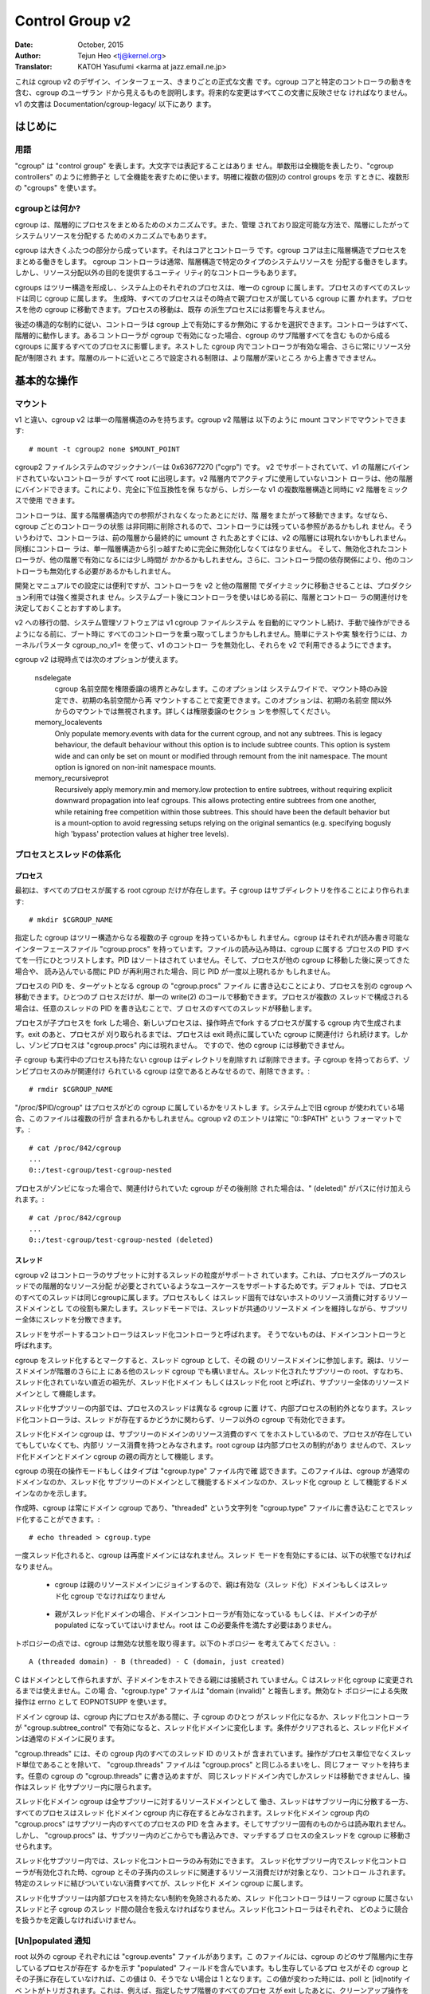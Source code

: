 ================
Control Group v2
================

:Date: October, 2015
:Author: Tejun Heo <tj@kernel.org>
:Translator: KATOH Yasufumi <karma at jazz.email.ne.jp>

..
  This is the authoritative documentation on the design, interface and
  conventions of cgroup v2.  It describes all userland-visible aspects
  of cgroup including core and specific controller behaviors.  All
  future changes must be reflected in this document.  Documentation for
  v1 is available under Documentation/cgroup-v1/.
..

これは cgroup v2 のデザイン、インターフェース、きまりごとの正式な文書
です。cgroup コアと特定のコントローラの動きを含む、cgroup のユーザラン
ドから見えるものを説明します。将来的な変更はすべてこの文書に反映させな
ければなりません。v1 の文書は Documentation/cgroup-legacy/ 以下にあり
ます。

.. CONTENTS

   1. Introduction
     1-1. Terminology
     1-2. What is cgroup?
   2. Basic Operations
     2-1. Mounting
     2-2. Organizing Processes and Threads
       2-2-1. Processes
       2-2-2. Threads
     2-3. [Un]populated Notification
     2-4. Controlling Controllers
       2-4-1. Enabling and Disabling
       2-4-2. Top-down Constraint
       2-4-3. No Internal Process Constraint
     2-5. Delegation
       2-5-1. Model of Delegation
       2-5-2. Delegation Containment
     2-6. Guidelines
       2-6-1. Organize Once and Control
       2-6-2. Avoid Name Collisions
   3. Resource Distribution Models
     3-1. Weights
     3-2. Limits
     3-3. Protections
     3-4. Allocations
   4. Interface Files
     4-1. Format
     4-2. Conventions
     4-3. Core Interface Files
   5. Controllers
     5-1. CPU
       5-1-1. CPU Interface Files
     5-2. Memory
       5-2-1. Memory Interface Files
       5-2-2. Usage Guidelines
       5-2-3. Memory Ownership
     5-3. IO
       5-3-1. IO Interface Files
       5-3-2. Writeback
       5-3-3. IO Latency
         5-3-3-1. How IO Latency Throttling Works
         5-3-3-2. IO Latency Interface Files
       5-3-4. IO Priority
     5-4. PID
       5-4-1. PID Interface Files
     5-5. Cpuset
       5.5-1. Cpuset Interface Files
     5-6. Device
     5-7. RDMA
       5-7-1. RDMA Interface Files
     5-8. HugeTLB
       5.8-1. HugeTLB Interface Files
     5-9. Misc
       5.9-1 Miscellaneous cgroup Interface Files
       5.9-2 Migration and Ownership
     5-10. Others
       5-10-1. perf_event
     5-N. Non-normative information
       5-N-1. CPU controller root cgroup process behaviour
       5-N-2. IO controller root cgroup process behaviour
   6. Namespace
     6-1. Basics
     6-2. The Root and Views
     6-3. Migration and setns(2)
     6-4. Interaction with Other Namespaces
   P. Information on Kernel Programming
     P-1. Filesystem Support for Writeback
   D. Deprecated v1 Core Features
   R. Issues with v1 and Rationales for v2
     R-1. Multiple Hierarchies
     R-2. Thread Granularity
     R-3. Competition Between Inner Nodes and Threads
     R-4. Other Interface Issues
     R-5. Controller Issues and Remedies
       R-5-1. Memory
..
  Introduction
  ============
はじめに
=======

..
  Terminology
  -----------
用語
----

..
  "cgroup" stands for "control group" and is never capitalized.  The
  singular form is used to designate the whole feature and also as a
  qualifier as in "cgroup controllers".  When explicitly referring to
  multiple individual control groups, the plural form "cgroups" is used.
..

"cgroup" は "control group" を表します。大文字では表記することはありま
せん。単数形は全機能を表したり、"cgroup controllers" のように修飾子と
して全機能を表すために使います。明確に複数の個別の control groups を示
すときに、複数形の "cgroups" を使います。

..
  What is cgroup?
  ---------------
cgroupとは何か?
--------------

..
  cgroup is a mechanism to organize processes hierarchically and
  distribute system resources along the hierarchy in a controlled and
  configurable manner.
..

cgroup は、階層的にプロセスをまとめるためのメカニズムです。また、管理
されており設定可能な方法で、階層にしたがってシステムリソースを分配する
ためのメカニズムでもあります。

..
  cgroup is largely composed of two parts - the core and controllers.
  cgroup core is primarily responsible for hierarchically organizing
  processes.  A cgroup controller is usually responsible for
  distributing a specific type of system resource along the hierarchy
  although there are utility controllers which serve purposes other than
  resource distribution.
..

cgroup は大きくふたつの部分から成っています。それはコアとコントローラ
です。cgroup コアは主に階層構造でプロセスをまとめる働きをします。
cgroup コントローラは通常、階層構造で特定のタイプのシステムリソースを
分配する働きをします。しかし、リソース分配以外の目的を提供するユーティ
リティ的なコントローラもあります。

..
  cgroups form a tree structure and every process in the system belongs
  to one and only one cgroup.  All threads of a process belong to the
  same cgroup.  On creation, all processes are put in the cgroup that
  the parent process belongs to at the time.  A process can be migrated
  to another cgroup.  Migration of a process doesn't affect already
  existing descendant processes.
..

cgroups はツリー構造を形成し、システム上のそれぞれのプロセスは、唯一の
cgroup に属します。プロセスのすべてのスレッドは同じ cgroup に属します。
生成時、すべてのプロセスはその時点で親プロセスが属している cgroup に置
かれます。プロセスを他の cgroup に移動できます。プロセスの移動は、既存
の派生プロセスには影響を与えません。

..
  Following certain structural constraints, controllers may be enabled or
  disabled selectively on a cgroup.  All controller behaviors are
  hierarchical - if a controller is enabled on a cgroup, it affects all
  processes which belong to the cgroups consisting the inclusive
  sub-hierarchy of the cgroup.  When a controller is enabled on a nested
  cgroup, it always restricts the resource distribution further.  The
  restrictions set closer to the root in the hierarchy can not be
  overridden from further away.
..

後述の構造的な制約に従い、コントローラは cgroup 上で有効にするか無効に
するかを選択できます。コントローラはすべて、階層的に動作します。あるコ
ントローラが cgroup で有効になった場合、cgroup のサブ階層すべてを含む
ものから成る cgroups に属するすべてのプロセスに影響します。ネストした
cgroup 内でコントローラが有効な場合、さらに常にリソース分配が制限され
ます。階層のルートに近いところで設定される制限は、より階層が深いところ
から上書きできません。

..
  Basic Operations
  ================
基本的な操作
============

..
  Mounting
  --------
マウント
--------

..
  Unlike v1, cgroup v2 has only single hierarchy.  The cgroup v2
  hierarchy can be mounted with the following mount command::
..

v1 と違い、cgroup v2 は単一の階層構造のみを持ちます。cgroup v2 階層は
以下のように mount コマンドでマウントできます::

  # mount -t cgroup2 none $MOUNT_POINT

..
  cgroup2 filesystem has the magic number 0x63677270 ("cgrp").  All
  controllers which support v2 and are not bound to a v1 hierarchy are
  automatically bound to the v2 hierarchy and show up at the root.
  Controllers which are not in active use in the v2 hierarchy can be
  bound to other hierarchies.  This allows mixing v2 hierarchy with the
  legacy v1 multiple hierarchies in a fully backward compatible way.
..

cgroup2 ファイルシステムのマジックナンバーは 0x63677270 ("cgrp") です。
v2 でサポートされていて、v1 の階層にバインドされていないコントローラが
すべて root に出現します。v2 階層内でアクティブに使用していないコント
ローラは、他の階層にバインドできます。これにより、完全に下位互換性を保
ちながら、レガシーな v1 の複数階層構造と同時に v2 階層をミックスで使用
できます。

..
  A controller can be moved across hierarchies only after the controller
  is no longer referenced in its current hierarchy.  Because per-cgroup
  controller states are destroyed asynchronously and controllers may
  have lingering references, a controller may not show up immediately on
  the v2 hierarchy after the final umount of the previous hierarchy.
  Similarly, a controller should be fully disabled to be moved out of
  the unified hierarchy and it may take some time for the disabled
  controller to become available for other hierarchies; furthermore, due
  to inter-controller dependencies, other controllers may need to be
  disabled too.
..

コントローラは、属する階層構造内での参照がされなくなったあとにだけ、階
層をまたがって移動できます。なぜなら、cgroup ごとのコントローラの状態
は非同期に削除されるので、コントローラには残っている参照があるかもしれ
ません。そういうわけで、コントローラは、前の階層から最終的に umount さ
れたあとすぐには、v2 の階層には現れないかもしれません。同様にコントロー
ラは、単一階層構造から引っ越すために完全に無効化しなくてはなりません。
そして、無効化されたコントローラが、他の階層で有効になるには少し時間が
かかるかもしれません。さらに、コントローラ間の依存関係により、他のコン
トローラも無効化する必要があるかもしれません。

..
  While useful for development and manual configurations, moving
  controllers dynamically between the v2 and other hierarchies is
  strongly discouraged for production use.  It is recommended to decide
  the hierarchies and controller associations before starting using the
  controllers after system boot.
..

開発とマニュアルでの設定には便利ですが、コントローラを v2 と他の階層間
でダイナミックに移動させることは、プロダクション利用では強く推奨されま
せん。システムブート後にコントローラを使いはじめる前に、階層とコントロー
ラの関連付けを決定しておくことおすすめします。

..
  During transition to v2, system management software might still
  automount the v1 cgroup filesystem and so hijack all controllers
  during boot, before manual intervention is possible. To make testing
  and experimenting easier, the kernel parameter cgroup_no_v1= allows
  disabling controllers in v1 and make them always available in v2.
..

v2 への移行の間、システム管理ソフトウェアは v1 cgroup ファイルシステム
を自動的にマウントし続け、手動で操作ができるようになる前に、ブート時に
すべてのコントローラを乗っ取ってしまうかもしれません。簡単にテストや実
験を行うには、カーネルパラメータ cgroup_no_v1= を使って、v1 のコントロー
ラを無効化し、それらを v2 で利用できるようにできます。

..
  cgroup v2 currently supports the following mount options.
..

cgroup v2 は現時点では次のオプションが使えます。

..
  nsdelegate

	Consider cgroup namespaces as delegation boundaries.  This
	option is system wide and can only be set on mount or modified
	through remount from the init namespace.  The mount option is
	ignored on non-init namespace mounts.  Please refer to the
	Delegation section for details.
..

  nsdelegate
        cgroup 名前空間を権限委譲の境界とみなします。このオプションは
        システムワイドで、マウント時のみ設定でき、初期の名前空間から再
        マウントすることで変更できます。このオプションは、初期の名前空
        間以外からのマウントでは無視されます。詳しくは権限委譲のセクショ
        ンを参照してください。

  memory_localevents
        Only populate memory.events with data for the current cgroup,
        and not any subtrees. This is legacy behaviour, the default
        behaviour without this option is to include subtree counts.
        This option is system wide and can only be set on mount or
        modified through remount from the init namespace. The mount
        option is ignored on non-init namespace mounts.

  memory_recursiveprot
        Recursively apply memory.min and memory.low protection to
        entire subtrees, without requiring explicit downward
        propagation into leaf cgroups.  This allows protecting entire
        subtrees from one another, while retaining free competition
        within those subtrees.  This should have been the default
        behavior but is a mount-option to avoid regressing setups
        relying on the original semantics (e.g. specifying bogusly
        high 'bypass' protection values at higher tree levels).

..
  Organizing Processes and Threads
  --------------------------------
プロセスとスレッドの体系化
--------------------------

..
  Processes
  ~~~~~~~~~
プロセス
~~~~~~~~

..
  Initially, only the root cgroup exists to which all processes belong.
  A child cgroup can be created by creating a sub-directory::
..

最初は、すべてのプロセスが属する root cgroup だけが存在します。子
cgroup はサブディレクトリを作ることにより作られます::

  # mkdir $CGROUP_NAME

..
  A given cgroup may have multiple child cgroups forming a tree
  structure.  Each cgroup has a read-writable interface file
  "cgroup.procs".  When read, it lists the PIDs of all processes which
  belong to the cgroup one-per-line.  The PIDs are not ordered and the
  same PID may show up more than once if the process got moved to
  another cgroup and then back or the PID got recycled while reading.
..

指定した cgroup はツリー構造からなる複数の子 cgroup を持っているかもし
れません。cgroup はそれぞれが読み書き可能なインターフェースファイル
"cgroup.procs" を持っています。ファイルの読み込み時は、cgroup に属する
プロセスの PID すべてを一行にひとつリストします。PID はソートはされて
いません。そして、プロセスが他の cgroup に移動した後に戻ってきた場合や、
読み込んでいる間に PID が再利用された場合、同じ PID が一度以上現れるか
もしれません。

..
  A process can be migrated into a cgroup by writing its PID to the
  target cgroup's "cgroup.procs" file.  Only one process can be migrated
  on a single write(2) call.  If a process is composed of multiple
  threads, writing the PID of any thread migrates all threads of the
  process.
..

プロセスの PID を、ターゲットとなる cgroup の "cgroup.procs" ファイル
に書き込むことにより、プロセスを別の cgroup へ移動できます。ひとつのプ
ロセスだけが、単一の write(2) のコールで移動できます。プロセスが複数の
スレッドで構成される場合は、任意のスレッドの PID を書き込むことで、プ
ロセスのすべてのスレッドが移動します。

..
  When a process forks a child process, the new process is born into the
  cgroup that the forking process belongs to at the time of the
  operation.  After exit, a process stays associated with the cgroup
  that it belonged to at the time of exit until it's reaped; however, a
  zombie process does not appear in "cgroup.procs" and thus can't be
  moved to another cgroup.
..

プロセスが子プロセスを fork した場合、新しいプロセスは、操作時点でfork
するプロセスが属する cgroup 内で生成されます。exit のあと、プロセスが
刈り取られるまでは、プロセスは exit 時点に属していた cgroup に関連付け
られ続けます。しかし、ゾンビプロセスは "cgroup.procs" 内には現れません。
ですので、他の cgroup には移動できません。

..
  A cgroup which doesn't have any children or live processes can be
  destroyed by removing the directory.  Note that a cgroup which doesn't
  have any children and is associated only with zombie processes is
  considered empty and can be removed::
..

子 cgroup も実行中のプロセスも持たない cgroup はディレクトリを削除すれ
ば削除できます。子 cgroup を持っておらず、ゾンビプロセスのみが関連付け
られている cgroup は空であるとみなせるので、削除できます。::

  # rmdir $CGROUP_NAME

..
  "/proc/$PID/cgroup" lists a process's cgroup membership.  If legacy
  cgroup is in use in the system, this file may contain multiple lines,
  one for each hierarchy.  The entry for cgroup v2 is always in the
  format "0::$PATH"::
..

"/proc/$PID/cgroup" はプロセスがどの cgroup に属しているかをリストしま
す。システム上で旧 cgroup が使われている場合、このファイルは複数の行が
含まれるかもしれません。cgroup v2 のエントリは常に "0::$PATH" という
フォーマットです。::

  # cat /proc/842/cgroup
  ...
  0::/test-cgroup/test-cgroup-nested

..
  If the process becomes a zombie and the cgroup it was associated with
  is removed subsequently, " (deleted)" is appended to the path::
..

プロセスがゾンビになった場合で、関連付けられていた cgroup がその後削除
された場合は、" (deleted)" がパスに付け加えられます。::

  # cat /proc/842/cgroup
  ...
  0::/test-cgroup/test-cgroup-nested (deleted)

..
  Threads
  ~~~~~~~
スレッド
~~~~~~~~

..
  cgroup v2 supports thread granularity for a subset of controllers to
  support use cases requiring hierarchical resource distribution across
  the threads of a group of processes.  By default, all threads of a
  process belong to the same cgroup, which also serves as the resource
  domain to host resource consumptions which are not specific to a
  process or thread.  The thread mode allows threads to be spread across
  a subtree while still maintaining the common resource domain for them.
..

cgroup v2 はコントローラのサブセットに対するスレッドの粒度がサポートさ
れています。これは、プロセスグループのスレッドでの階層的なリソース分配
が必要とされているようなユースケースをサポートするためです。デフォルト
では、プロセスのすべてのスレッドは同じcgroupに属します。プロセスもしく
はスレッド固有ではないホストのリソース消費に対するリソースドメインとし
ての役割も果たします。スレッドモードでは、スレッドが共通のリソースドメ
インを維持しながら、サブツリー全体にスレッドを分散できます。

..
  Controllers which support thread mode are called threaded controllers.
  The ones which don't are called domain controllers.
..

スレッドをサポートするコントローラはスレッド化コントローラと呼ばれます。
そうでないものは、ドメインコントローラと呼ばれます。

..
  Marking a cgroup threaded makes it join the resource domain of its
  parent as a threaded cgroup.  The parent may be another threaded
  cgroup whose resource domain is further up in the hierarchy.  The root
  of a threaded subtree, that is, the nearest ancestor which is not
  threaded, is called threaded domain or thread root interchangeably and
  serves as the resource domain for the entire subtree.
..

cgroup をスレッド化するとマークすると、スレッド cgroup として、その親
のリソースドメインに参加します。親は、リソースドメインが階層のさらに上
にある他のスレッド cgroup でも構いません。スレッド化されたサブツリーの
root、すなわち、スレッド化されていない直近の祖先が、スレッド化ドメイン
もしくはスレッド化 root と呼ばれ、サブツリー全体のリソースドメインとし
て機能します。

..
  Inside a threaded subtree, threads of a process can be put in
  different cgroups and are not subject to the no internal process
  constraint - threaded controllers can be enabled on non-leaf cgroups
  whether they have threads in them or not.
..

スレッド化サブツリーの内部では、プロセスのスレッドは異なる cgroup に置
けて、内部プロセスの制約外となります。スレッド化コントローラは、スレッ
ドが存在するかどうかに関わらず、リーフ以外の cgroup で有効化できます。

..
  As the threaded domain cgroup hosts all the domain resource
  consumptions of the subtree, it is considered to have internal
  resource consumptions whether there are processes in it or not and
  can't have populated child cgroups which aren't threaded.  Because the
  root cgroup is not subject to no internal process constraint, it can
  serve both as a threaded domain and a parent to domain cgroups.
..

スレッド化ドメイン cgroup は、サブツリーのドメインのリソース消費のすべ
てをホストしているので、プロセスが存在していてもしていなくても、内部リ
ソース消費を持つとみなされます。root cgroup は内部プロセスの制約があり
ませんので、スレッド化ドメインとドメイン cgroup の親の両方として機能し
ます。

..
  The current operation mode or type of the cgroup is shown in the
  "cgroup.type" file which indicates whether the cgroup is a normal
  domain, a domain which is serving as the domain of a threaded subtree,
  or a threaded cgroup.
..

cgroup の現在の操作モードもしくはタイプは "cgroup.type" ファイル内で確
認できます。このファイルは、cgroup が通常のドメインなのか、スレッド化
サブツリーのドメインとして機能するドメインなのか、スレッド化 cgroup と
して機能するドメインなのかを示します。

..
  On creation, a cgroup is always a domain cgroup and can be made
  threaded by writing "threaded" to the "cgroup.type" file.  The
  operation is single direction::
..

作成時、cgroup は常にドメイン cgroup であり、"threaded" という文字列を
"cgroup.type" ファイルに書き込むことでスレッド化することができます。::

  # echo threaded > cgroup.type

..
  Once threaded, the cgroup can't be made a domain again.  To enable the
  thread mode, the following conditions must be met.
..

一度スレッド化されると、cgroup は再度ドメインにはなれません。スレッド
モードを有効にするには、以下の状態でなければなりません。

..
  - As the cgroup will join the parent's resource domain.  The parent
    must either be a valid (threaded) domain or a threaded cgroup.
..

  - cgroup は親のリソースドメインにジョインするので、親は有効な（スレッ
    ド化）ドメインもしくはスレッド化 cgroup でなければなりません

..
  - When the parent is an unthreaded domain, it must not have any domain
    controllers enabled or populated domain children.  The root is
    exempt from this requirement.
..

  - 親がスレッド化ドメインの場合、ドメインコントローラが有効になっている
    もしくは、ドメインの子が populated になっていてはいけません。root は
    この必要条件を満たす必要はありません。

..
  Topology-wise, a cgroup can be in an invalid state.  Please consider
  the following topology::
..

トポロジーの点では、cgroup は無効な状態を取り得ます。以下のトポロジー
を考えてみてください。::

  A (threaded domain) - B (threaded) - C (domain, just created)

..
  C is created as a domain but isn't connected to a parent which can
  host child domains.  C can't be used until it is turned into a
  threaded cgroup.  "cgroup.type" file will report "domain (invalid)" in
  these cases.  Operations which fail due to invalid topology use
  EOPNOTSUPP as the errno.
..

C はドメインとして作られますが、子ドメインをホストできる親には接続され
ていません。C はスレッド化 cgroup に変更されるまでは使えません。この場
合、"cgroup.type" ファイルは "domain (invalid)" と報告します。無効なト
ポロジーによる失敗操作は errno として EOPNOTSUPP を使います。

..
  A domain cgroup is turned into a threaded domain when one of its child
  cgroup becomes threaded or threaded controllers are enabled in the
  "cgroup.subtree_control" file while there are processes in the cgroup.
  A threaded domain reverts to a normal domain when the conditions
  clear.
..

ドメイン cgroup は、cgroup 内にプロセスがある間に、子 cgroup のひとつ
がスレッド化になるか、スレッド化コントローラが
"cgroup.subtree_control" で有効になると、スレッド化ドメインに変化しま
す。条件がクリアされると、スレッド化ドメインは通常のドメインに戻ります。

..
  When read, "cgroup.threads" contains the list of the thread IDs of all
  threads in the cgroup.  Except that the operations are per-thread
  instead of per-process, "cgroup.threads" has the same format and
  behaves the same way as "cgroup.procs".  While "cgroup.threads" can be
  written to in any cgroup, as it can only move threads inside the same
  threaded domain, its operations are confined inside each threaded
  subtree.
..

"cgroup.threads" には、その cgroup 内のすべてのスレッド ID のリストが
含まれています。操作がプロセス単位でなくスレッド単位であることを除いて、
"cgroup.threads" ファイルは "cgroup.procs" と同じふるまいをし、同じフォー
マットを持ちます。任意の cgroup の "cgroup.threads" に書き込めますが、
同じスレッドドメイン内でしかスレッドは移動できませんし、操作はスレッド
化サブツリー内に限られます。

..
  The threaded domain cgroup serves as the resource domain for the whole
  subtree, and, while the threads can be scattered across the subtree,
  all the processes are considered to be in the threaded domain cgroup.
  "cgroup.procs" in a threaded domain cgroup contains the PIDs of all
  processes in the subtree and is not readable in the subtree proper.
  However, "cgroup.procs" can be written to from anywhere in the subtree
  to migrate all threads of the matching process to the cgroup.
..

スレッド化ドメイン cgroup は全サブツリーに対するリソースドメインとして
働き、スレッドはサブツリー内に分散する一方、すべてのプロセスはスレッド
化ドメイン cgroup 内に存在するとみなされます。スレッド化ドメイン
cgroup 内の "cgroup.procs" はサブツリー内のすべてのプロセスの PID を含
みます。そしてサブツリー固有のものからは読み取れません。しかし、
"cgroup.procs" は、サブツリー内のどこからでも書込みでき、マッチするプ
ロセスの全スレッドを cgroup に移動させられます。

..
  Only threaded controllers can be enabled in a threaded subtree.  When
  a threaded controller is enabled inside a threaded subtree, it only
  accounts for and controls resource consumptions associated with the
  threads in the cgroup and its descendants.  All consumptions which
  aren't tied to a specific thread belong to the threaded domain cgroup.
..

スレッド化サブツリー内では、スレッド化コントローラのみ有効にできます。
スレッド化サブツリー内でスレッド化コントローラが有効化された時、cgroup
とその子孫内のスレッドに関連するリソース消費だけが対象となり、コントロー
ルされます。特定のスレッドに結びついていない消費すべてが、スレッド化ド
メイン cgroup に属します。

..
  Because a threaded subtree is exempt from no internal process
  constraint, a threaded controller must be able to handle competition
  between threads in a non-leaf cgroup and its child cgroups.  Each
  threaded controller defines how such competitions are handled.
..

スレッド化サブツリーは内部プロセスを持たない制約を免除されるため、スレッ
ド化コントローラはリーフ cgroup に属さないスレッドと子 cgroup のスレッ
ド間の競合を扱えなければなりません。スレッド化コントローラはそれぞれ、
どのように競合を扱うかを定義しなければいけません。

..
  [Un]populated Notification
  --------------------------
[Un]populated 通知
------------------

..
  Each non-root cgroup has a "cgroup.events" file which contains
  "populated" field indicating whether the cgroup's sub-hierarchy has
  live processes in it.  Its value is 0 if there is no live process in
  the cgroup and its descendants; otherwise, 1.  poll and [id]notify
  events are triggered when the value changes.  This can be used, for
  example, to start a clean-up operation after all processes of a given
  sub-hierarchy have exited.  The populated state updates and
  notifications are recursive.  Consider the following sub-hierarchy
  where the numbers in the parentheses represent the numbers of processes
  in each cgroup::
..

root 以外の cgroup それぞれには "cgroup.events" ファイルがあります。こ
のファイルには、cgroup のどのサブ階層内に生存しているプロセスが存在す
るかを示す "populated" フィールドを含んでいます。もし生存しているプロ
セスがその cgroup とその子孫に存在していなければ、この値は 0、そうでな
い場合は 1 となります。この値が変わった時には、poll と [id]notify イベ
ントがトリガされます。これは、例えば、指定したサブ階層のすべてのプロセ
スが exit したあとに、クリーンアップ操作を開始するのに使えます。
populated のステータスの更新と通知は再帰的に行われます。下記のサブ階層
のカッコ内の数字は、それぞれの cgroup のプロセス数を表すとします。::

  A(4) - B(0) - C(1)
              \ D(0)

..
  A, B and C's "populated" fields would be 1 while D's 0.  After the one
  process in C exits, B and C's "populated" fields would flip to "0" and
  file modified events will be generated on the "cgroup.events" files of
  both cgroups.
..

A、B、C の "populated" フィールドは 1、D のフィールドは 0 となるでしょ
う。C 内のプロセスが exit した後、B と C の "populated" フィールドは 0
になります。そして、ファイルが変化したイベントが、両方の cgroup の
"cgroup.events" ファイル上で生成されるでしょう。

..
  Controlling Controllers
  -----------------------
コントローラの制御
------------------

..
  Enabling and Disabling
  ~~~~~~~~~~~~~~~~~~~~~~
有効化と無効化
~~~~~~~~~~~~~~

..
  Each cgroup has a "cgroup.controllers" file which lists all
  controllers available for the cgroup to enable::
..

cgroup にはそれぞれ、"cgroup.controllers" というファイルがあります。こ
のファイルは、その cgroup で有効になっていて、使用できるすべてのコント
ローラがリストされています。::

  # cat cgroup.controllers
  cpu io memory

..
  No controller is enabled by default.  Controllers can be enabled and
  disabled by writing to the "cgroup.subtree_control" file::
..

デフォルトでは有効になっているコントローラはありません。コントローラは
"cgroup.subtree_control" ファイルに書き込むことで有効化・無効化できま
す。::

  # echo "+cpu +memory -io" > cgroup.subtree_control

..
  Only controllers which are listed in "cgroup.controllers" can be
  enabled.  When multiple operations are specified as above, either they
  all succeed or fail.  If multiple operations on the same controller
  are specified, the last one is effective.
..

"cgroup.controllers" にリストされているコントローラのみが有効化できま
す。前記のように複数の操作を指定した場合、すべてが成功するか失敗するか
のどちらかです。同じコントローラに対して複数の操作をした場合、最後の操
作だけが有効です。

..
  Enabling a controller in a cgroup indicates that the distribution of
  the target resource across its immediate children will be controlled.
  Consider the following sub-hierarchy.  The enabled controllers are
  listed in parentheses::
cgroup 内でコントローラを有効化することは、直近の子 cgroup 全体で、ターゲットとなるリソースの分配がコントロールされるということを意味します。
下記のサブ階層を考えてみましょう。有効化されたコントローラをカッコ内で
リストします。::

  A(cpu,memory) - B(memory) - C()
                            \ D()

..
  As A has "cpu" and "memory" enabled, A will control the distribution
  of CPU cycles and memory to its children, in this case, B.  As B has
  "memory" enabled but not "CPU", C and D will compete freely on CPU
  cycles but their division of memory available to B will be controlled.
A では "cpu" と "memory" を有効にしていますので、A はその子 (この場合
は B) に対して CPU サイクルとメモリの分配をコントロールします。B では
"memory" を有効にしていますが、"CPU" は有効にしていませんので、C と D
は CPU サイクルを自由に競争します。しかし、B でメモリの分割を有効にし
ているので、メモリはコントロールされます。

..
  As a controller regulates the distribution of the target resource to
  the cgroup's children, enabling it creates the controller's interface
  files in the child cgroups.  In the above example, enabling "cpu" on B
  would create the "cpu." prefixed controller interface files in C and
  D.  Likewise, disabling "memory" from B would remove the "memory."
  prefixed controller interface files from C and D.  This means that the
  controller interface files - anything which doesn't start with
  "cgroup." are owned by the parent rather than the cgroup itself.
コントローラは、子 cgroup に対するターゲットとなるリソースの分配を調節
するので、コントローラを有功にすると、子 cgroup 内にコントローラ用のイ
ンターフェースファイルを作成します。先の例では、B で "cpu" を有効にす
ると、C と D 内で "cpu." というプレフィックスが付いたインターフェース
ファイルができるでしょう。同様に、B で "memory" を無効にすると、C と D
以降では "memory." というプレフィックスが付いたインターフェースファイ
ルは削除されます。これは、コントローラインターフェースファイル
("cgroup." で始まらないすべてのファイル) は、その cgroup 自身でなく、
親が所有するということを意味します。

..
  Top-down Constraint
  ~~~~~~~~~~~~~~~~~~~
トップダウン制約
~~~~~~~~~~~~~~~~

..
  Resources are distributed top-down and a cgroup can further distribute
  a resource only if the resource has been distributed to it from the
  parent.  This means that all non-root "cgroup.subtree_control" files
  can only contain controllers which are enabled in the parent's
  "cgroup.subtree_control" file.  A controller can be enabled only if
  the parent has the controller enabled and a controller can't be
  disabled if one or more children have it enabled.
リソースはトップダウンで分配されます。そして cgroup はリソースが親から
分配されているときだけ、さらにリソースを分配できます。これは、すべての
ルート以外の "cgroup.subtree_control" ファイルは、親の
"cgroup.subtree_control" ファイルで有効になっているコントローラだけを
含むことができるということです。コントローラは親が有効にしているコント
ローラを持っているときのみ有効にできます。そして、コントローラはひとつ
以上の子供が有効にしている場合は無効化できません。

..
  No Internal Process Constraint
  ~~~~~~~~~~~~~~~~~~~~~~~~~~~~~~
内部のプロセスを持たない制約
~~~~~~~~~~~~~~~~~~~~~~~~~~~~

..
  Non-root cgroups can distribute domain resources to their children
  only when they don't have any processes of their own.  In other words,
  only domain cgroups which don't contain any processes can have domain
  controllers enabled in their "cgroup.subtree_control" files.
ルート以外の cgroup は、自身がプロセスを一切持たないときだけ、子供にリ
ソースを分配できます。言い換えると、いかなるプロセスも含まれていない
cgroup のみが、"cgroup.subtree_control" ファイル内でコントローラを有効
にできるということです。

..
  This guarantees that, when a domain controller is looking at the part
  of the hierarchy which has it enabled, processes are always only on
  the leaves.  This rules out situations where child cgroups compete
  against internal processes of the parent.
これは、あるコントローラが有効になっている階層の一部を見ているとき、プ
ロセスは常にリーフ（葉）部分にのみ含まれることを保証します。これにより、
子 cgroup が親の内部プロセスと競合することができなくなります。

..
  The root cgroup is exempt from this restriction.  Root contains
  processes and anonymous resource consumption which can't be associated
  with any other cgroups and requires special treatment from most
  controllers.  How resource consumption in the root cgroup is governed
  is up to each controller (for more information on this topic please
  refer to the Non-normative information section in the Controllers
  chapter).
ルート cgroup はこの制約の適用外です。ルートはプロセスを含み、他の
cgroup と関連づけられない匿名のリソース消費を含みます。そして、ほとん
どのコントローラから特別な扱いを必要とします。ルート cgroup のリソース
消費をどのように管理するかは、それぞれのコントローラに任されています。

..
  Note that the restriction doesn't get in the way if there is no
  enabled controller in the cgroup's "cgroup.subtree_control".  This is
  important as otherwise it wouldn't be possible to create children of a
  populated cgroup.  To control resource distribution of a cgroup, the
  cgroup must create children and transfer all its processes to the
  children before enabling controllers in its "cgroup.subtree_control"
  file.
この制約は、cgroup の "cgroup.subtree_control" で有効になっているコン
トローラがない場合に障害になることはありません。プロセスを含む cgroup
の子供を作れないので、これは重要です。cgroup のリソース配分をコントロー
ルするために、"cgroup.subtree_control" ファイルでコントローラを有効に
する前に、cgroup は子供を作らなければならず、コントロールするプロセス
すべてを子供に移動させなければなりません。

..
  Delegation
  ----------
権限委譲
--------

..
  Model of Delegation
  ~~~~~~~~~~~~~~~~~~~
権限委譲モデル
~~~~~~~~~~~~~~~~

..
  A cgroup can be delegated in two ways.  First, to a less privileged
  user by granting write access of the directory and its "cgroup.procs",
  "cgroup.threads" and "cgroup.subtree_control" files to the user.
  Second, if the "nsdelegate" mount option is set, automatically to a
  cgroup namespace on namespace creation.
cgroup はふたつの方法で権限委譲できます。ひとつ目は、特権を持たないユー
ザのために、ディレクトリと、その中の "cgroup.procs"、"cgroup.threads"、
"cgroup.subtree_control" ファイルにユーザの書き込み権を与えることによっ
てです。ふたつ目は、"nsdelegate" マウントオプションが設定されている場
合、名前空間の作成時に、自動的に cgroup namespace へ移動します。

..
  Because the resource control interface files in a given directory
  control the distribution of the parent's resources, the delegatee
  shouldn't be allowed to write to them.  For the first method, this is
  achieved by not granting access to these files.  For the second, the
  kernel rejects writes to all files other than "cgroup.procs" and
  "cgroup.subtree_control" on a namespace root from inside the
  namespace.
与えられたディレクトリにあるリソースコントロールファイルは、親のリソー
スの分配をコントロールするので、委任された側はそれらへの書き込みを許さ
れるべきではありません。最初の方法では、これはこれらのファイルへのアク
セスを許可しないことで実現されます。ふたつ目の方法では、カーネルが、名
前空間内から名前空間の root にある "cgroup.procs"、
"cgroup.subtree_control" 以外のすべてのファイルへのアクセスを拒否する
ことで実現されます。

..
  The end results are equivalent for both delegation types.  Once
  delegated, the user can build sub-hierarchy under the directory,
  organize processes inside it as it sees fit and further distribute the
  resources it received from the parent.  The limits and other settings
  of all resource controllers are hierarchical and regardless of what
  happens in the delegated sub-hierarchy, nothing can escape the
  resource restrictions imposed by the parent.
最終的な結果は、両方の権限委譲タイプで同じです。一度権限委譲されると、
ユーザはディレクトリ以下にサブ階層を作り、その中でプロセスをまとめ、親
から受け取ったリソースをすべて分配できます。すべてのリソースコントロー
ラの制限や他の設定は階層的であり、委譲されたサブ階層内で何が起ころうと
も、親から受け取ったリソース制限を逃れることはできません。

..
  Currently, cgroup doesn't impose any restrictions on the number of
  cgroups in or nesting depth of a delegated sub-hierarchy; however,
  this may be limited explicitly in the future.
現時点では、cgroup は cgroup の数、移譲されたサブ階層のネストの深さに
ついては何も制限されていません。しかし、将来は明確に制限されるかもしれ
ません。

..
  Delegation Containment
  ~~~~~~~~~~~~~~~~~~~~~~
権限委譲の制約
~~~~~~~~~~~~~~

..
  A delegated sub-hierarchy is contained in the sense that processes
  can't be moved into or out of the sub-hierarchy by the delegatee.
権限委譲されたサブ階層は、権限委譲された側がサブ階層の外や、外からサブ
階層中へプロセスを移動できないという意味を含みます。

..
  For delegations to a less privileged user, this is achieved by
  requiring the following conditions for a process with a non-root euid
  to migrate a target process into a cgroup by writing its PID to the
  "cgroup.procs" file.
権限の低いユーザへの権限委譲は、非 root euid を持つプロセスが、
"cgroup.procs" ファイルへ PID を書き込み、ターゲットとなるプロセスを
cgroup 内に移動するために、以下の条件を要求することで実現されます。

..
  - The writer must have write access to the "cgroup.procs" file.

  - The writer must have write access to the "cgroup.procs" file of the
    common ancestor of the source and destination cgroups.
- 書き込み側は "cgroup.procs" ファイルへの書き込み権を持っていなければ
  なりません。

- 書きこみ側はソースとデスティネーションの cgroup の共通の祖先の
  "cgroup.procs" ファイルへの書き込み権を持っていなければなりません。

..
  The above two constraints ensure that while a delegatee may migrate
  processes around freely in the delegated sub-hierarchy it can't pull
  in from or push out to outside the sub-hierarchy.
以上の 3 つの制約は、移譲された側が移譲されたサブ階層内で自由にプロセ
スを移動できる一方、サブ階層の外から内へ、もしくはサブ階層から外へプロ
セスを移動できないことを保証します。

..
  For an example, let's assume cgroups C0 and C1 have been delegated to
  user U0 who created C00, C01 under C0 and C10 under C1 as follows and
  all processes under C0 and C1 belong to U0::
例えば、cgroup C0 と C1 は、U0 に権限委譲されているとします。U0 は C0
以下に C00 と C01、C1 以下に C1 を以下のように作成しています。そして、
C0 と C1 以下のすべてのプロセスは U0 に属していると仮定してみましょう。::

  ~~~~~~~~~~~~~ - C0 - C00
  ~ cgroup    ~      \ C01
  ~ hierarchy ~
  ~~~~~~~~~~~~~ - C1 - C10

..
  Let's also say U0 wants to write the PID of a process which is
  currently in C10 into "C00/cgroup.procs".  U0 has write access to the
  file; however, the common ancestor of the source cgroup C10 and the
  destination cgroup C00 is above the points of delegation and U0 would
  not have write access to its "cgroup.procs" files and thus the write
  will be denied with -EACCES.
U0 が、現在 C10 内にいるプロセスの PID を "C00/cgroup.procs" に書きた
い！と言ってみましょう。U0 はファイルへの書き込み権を持っています。し
かし、ソース cgroup の C10 とデスティネーション cgroup C00 の共通の祖
先は、権限移譲の点では立場が上で、U0 はその祖先の "cgroup.procs" に対
する書き込み権を持っていません。ですので、この書きこみは -EACCES で拒
否されます。

..
  For delegations to namespaces, containment is achieved by requiring
  that both the source and destination cgroups are reachable from the
  namespace of the process which is attempting the migration.  If either
  is not reachable, the migration is rejected with -ENOENT.
名前空間への権限委譲では、移動元と移動先の cgroup 両方が、移動しようと
するプロセスの名前空間から到達できることで封じ込めが達成されます。どち
らか一方の到達できなければ、移動は `-ENOENT` で拒否されます。

..
  Guidelines
  ----------
ガイドライン
------------

..
  Organize Once and Control
  ~~~~~~~~~~~~~~~~~~~~~~~~~
一度だけ組織化してコントロールする
~~~~~~~~~~~~~~~~~~~~~~~~~~~~~~~~~~

..
  Migrating a process across cgroups is a relatively expensive operation
  and stateful resources such as memory are not moved together with the
  process.  This is an explicit design decision as there often exist
  inherent trade-offs between migration and various hot paths in terms
  of synchronization cost.
cgroup 間でプロセスを移動することは比較的コストの高い操作であり、メモ
リのようなステートフルなリソースはプロセスと一緒には移動しません。同期
コストの観点で、移動と色々なホットパスの間の固有のトレードオフが存在す
るので、これは明確なデザインの決定です。

..
  As such, migrating processes across cgroups frequently as a means to
  apply different resource restrictions is discouraged.  A workload
  should be assigned to a cgroup according to the system's logical and
  resource structure once on start-up.  Dynamic adjustments to resource
  distribution can be made by changing controller configuration through
  the interface files.
このように、異なるリソース制限を適用するための手段として、頻繁にcgroup
間でプロセスを移動することは推奨されません。作業負荷は、起動時に一回だ
け、システムの論理的な、そしてリソースの構造によって、cgroup に割り当
てられるべきです。リソース配分の動的な調整は、インターフェースファイル
経由でコントローラの設定を変えることにより行えます。

..
  Avoid Name Collisions
  ~~~~~~~~~~~~~~~~~~~~~
名前の衝突を避ける
~~~~~~~~~~~~~~~~~~

..
  Interface files for a cgroup and its children cgroups occupy the same
  directory and it is possible to create children cgroups which collide
  with interface files.
cgroup 用のインターフェースファイルと、その子 cgroup は同じディレクト
リを使用します。そして、インターフェースファイルと衝突する名前の子
cgroup を作ることができます。

..
  All cgroup core interface files are prefixed with "cgroup." and each
  controller's interface files are prefixed with the controller name and
  a dot.  A controller's name is composed of lower case alphabets and
  '_'s but never begins with an '_' so it can be used as the prefix
  character for collision avoidance.  Also, interface file names won't
  start or end with terms which are often used in categorizing workloads
  such as job, service, slice, unit or workload.
cgroup コアのインターフェースファイルはすべて "cgroup." のプレフィック
スを持ち、コントローラ固有のインターフェースファイルはコントローラ名に
"." を付与したプレフィックスを持ちます。コントローラ名は小文字のアルファ
ベットと "\_" で構成されますが、"\_" で始まることはありません。ですの
で、衝突を避けるために "\_" で始めることは可能です。そして、インター
フェースファイル名は、job、service、slice、unit、workload といった作業
負荷関連で良く使われるような単語で始まったり終わったりしません。

..
  cgroup doesn't do anything to prevent name collisions and it's the
  user's responsibility to avoid them.
cgroup は名前の衝突を防ぐようなことは一切しません。それを防ぐのはユー
ザです。

..
  Resource Distribution Models
  ============================
リソース分配のモデル
====================

..
  cgroup controllers implement several resource distribution schemes
  depending on the resource type and expected use cases.  This section
  describes major schemes in use along with their expected behaviors.
cgroup コントローラは、リソースのタイプと期待するユースケースに依存す
る、いくつかのリソース分配スキームを実装しています。このセクションでは、
期待する振る舞いとあわせて、使われている主なスキーマを説明します。

..
  Weights
  -------
ウェイト
--------

..
  A parent's resource is distributed by adding up the weights of all
  active children and giving each the fraction matching the ratio of its
  weight against the sum.  As only children which can make use of the
  resource at the moment participate in the distribution, this is
  work-conserving.  Due to the dynamic nature, this model is usually
  used for stateless resources.
親のリソースは、アクティブな子供のすべてのウェイトを合計し、合計に対し
てそれぞれに与えたウェイトの比とマッチする割合で分配されます。ちょうど
その瞬間にリソースを使える子供だけが分配に参加できるので、これは
work-conserving（処理保存・完全稼働型）です。

..
  All weights are in the range [1, 10000] with the default at 100.  This
  allows symmetric multiplicative biases in both directions at fine
  enough granularity while staying in the intuitive range.
すべてのウェイトは [1, 10000] の間で、デフォルト値は 100 です。直感的
な範囲に収まっている間は、十分に細かい粒度で両方のディレクトリ内で対称
な乗法のバイアスが可能です。

..
  As long as the weight is in range, all configuration combinations are
  valid and there is no reason to reject configuration changes or
  process migrations.
ウェイトが範囲内である限りは、あらゆる設定の組み合わせが有効で、設定の
変更やプロセスの移動を拒否する理由はありません。

..
  "cpu.weight" proportionally distributes CPU cycles to active children
  and is an example of this type.
"cpu.weight" は、アクティブな子に対して比例的に CPU を分配します。これ
がこのタイプの例です。

..
  Limits
  ------
制限
----

..
  A child can only consume upto the configured amount of the resource.
  Limits can be over-committed - the sum of the limits of children can
  exceed the amount of resource available to the parent.
子は設定量までだけリソースを消費できます。制限はオーバーコミットできま
す。子の制限の合計は親で利用可能なリソースの量を超えられます。

..
  Limits are in the range [0, max] and defaults to "max", which is noop.
制限は [0, max] の範囲で、デフォルトは "max" です。"max" は制限なし
(プロセスに対してなんの処理もしない) です。

..
  As limits can be over-committed, all configuration combinations are
  valid and there is no reason to reject configuration changes or
  process migrations.
制限はオーバーコミットできるので、あらゆる設定の組み合わせが有効で、設
定の変更やプロセスの移動を拒否する理由はありません。

..
  "io.max" limits the maximum BPS and/or IOPS that a cgroup can consume
  on an IO device and is an example of this type.
"io.max" は cgroup が IO デバイス上で消費できる BPS と IOPS のどちらか
か、両方を制限します。これがこのタイプの例です。

..
  Protections
  -----------
保護
----

..
  A cgroup is protected upto the configured amount of the resource
  as long as the usages of all its ancestors are under their
  protected levels.  Protections can be hard guarantees or best effort
  soft boundaries.  Protections can also be over-committed in which case
  only upto the amount available to the parent is protected among
  children.
cgroup は、そのすべての祖先の使用量が保護されたレベルを下回っている限
り、設定されたリソース量までは保護されます。保護は強く保証することも、
ベストエフォートでのソフトな制限とすることも可能です。保護はオーバーコ
ミットすることもでき、この場合、親が利用可能な量までだけが子の間で保護
されます。

..
  Protections are in the range [0, max] and defaults to 0, which is
  noop.
保護は [0, max] の範囲であり、デフォルトは 0 です。これは何もしません。

..
  As protections can be over-committed, all configuration combinations
  are valid and there is no reason to reject configuration changes or
  process migrations.
保護はオーバーコミットできるので、あらゆる設定の組み合わせが有効で、設
定の変更やプロセスの移動を拒否する理由はありません。

..
  "memory.low" implements best-effort memory protection and is an
  example of this type.
"memory.low" はベストエフォートのメモリ保護を実装しています。これがこ
のタイプの例です。

..
  Allocations
  -----------
割り当て
--------

..
  A cgroup is exclusively allocated a certain amount of a finite
  resource.  Allocations can't be over-committed - the sum of the
  allocations of children can not exceed the amount of resource
  available to the parent.
cgroup には、独占的にある量の有限のリソースが割り当てられます。割り当
てはオーバーコミットできません。子への割り当て量の和は、親が利用可能な
リソース量を超えられません。

..
  Allocations are in the range [0, max] and defaults to 0, which is no
  resource.
割り当ては [0, max] の範囲で、デフォルトは 0 です。これはリソースがな
い状態です。

..
  As allocations can't be over-committed, some configuration
  combinations are invalid and should be rejected.  Also, if the
  resource is mandatory for execution of processes, process migrations
  may be rejected.
割り当てはオーバーコミットできませんので、設定の組み合わせには有効でな
い組み合わせがあり、そのような組み合わせは拒否しなくてはいけません。そ
して、リソースがプロセスの実行のために強制された場合、プロセスの移動は
拒否されます。

..
  "cpu.rt.max" hard-allocates realtime slices and is an example of this
  type.
"cpu.rt.max" は強制的に割り当てられるリアルタイムのスライスです。これ
がこのタイプの例です。

..
  Interface Files
  ===============
インターフェースファイル
========================

..
  Format
  ------
フォーマット
------------

..
  All interface files should be in one of the following formats whenever
  possible::
インターフェースファイルは可能なら、以下のうちの一つのフォーマットであるべきです::

  New-line で区切られた値
  (一度に一つの値だけが書いても良い場合)

	VAL0\n
	VAL1\n
	...

  スペース区切りの値
  （読み込み専用か、複数の値を一度の書きこめる場合）

	VAL0 VAL1 ...\n

  フラットなキー

	KEY0 VAL0\n
	KEY1 VAL1\n
	...

  ネストしたキー

	KEY0 SUB_KEY0=VAL00 SUB_KEY1=VAL01...
	KEY1 SUB_KEY0=VAL10 SUB_KEY1=VAL11...
	...

..
  For a writable file, the format for writing should generally match
  reading; however, controllers may allow omitting later fields or
  implement restricted shortcuts for most common use cases.
書き込めるファイルの場合、書きこみフォーマットは通常は読み込み時とマッ
チすべきです。しかし、コントローラは、後でフィールドを省略できるように
したり、最も一般的なユースケースのために制限されたショートカットを実装
したりしても構いません。

..
  For both flat and nested keyed files, only the values for a single key
  can be written at a time.  For nested keyed files, the sub key pairs
  may be specified in any order and not all pairs have to be specified.
フラットとネストしたキーのあるファイルは、単一のキーの値のみを一度に書
き込めます。ネストしたキーのファイルは、サブキーのペアは任意の順序で指
定して構いません。そして、すべてのペアを指定する必要はありません。

..
  Conventions
  -----------
規約
----

..
  - Settings for a single feature should be contained in a single file.
- 単一の機能に対する設定は単一のファイルに含めなければいけません

..
  - The root cgroup should be exempt from resource control and thus
    shouldn't have resource control interface files.
- root cgroup はリソースコントロールから免除されなければいけません。そ
  れゆえ、コントロールのためのインターフェースファイルを持ってはいけま
  せん。

..
  - The default time unit is microseconds.  If a different unit is ever
    used, an explicit unit suffix must be present.
- デフォルトの時間の単位はミリ秒です。異なる単位を使用する場合、明確な
  単位接尾語が存在している必要があります。

..
  - A parts-per quantity should use a percentage decimal with at least
    two digit fractional part - e.g. 13.40.
- parts-perの数量（訳注: 数量分の一、例えばparts-per million）は、少な
  くとも 2 桁の少数部分を持つパーセントの小数部分を持つべきです。例: 13.40

..
  - If a controller implements weight based resource distribution, its
    interface file should be named "weight" and have the range [1,
    10000] with 100 as the default.  The values are chosen to allow
    enough and symmetric bias in both directions while keeping it
    intuitive (the default is 100%).
- コントローラがウェイトベースのリソース分配を実装する場合、インター
  フェースファイルは "weight" と名付け、範囲として [1,10000] をもち、
  デフォルトが 100 でなければなりません。値は、十分な量で、両方向に対
  称にでき、さらに直感的な状態であるように選択されます。(デフォルト値
  は 100%)

..
  - If a controller implements an absolute resource guarantee and/or
    limit, the interface files should be named "min" and "max"
    respectively.  If a controller implements best effort resource
    guarantee and/or limit, the interface files should be named "low"
    and "high" respectively.
  
    In the above four control files, the special token "max" should be
    used to represent upward infinity for both reading and writing.
- コントローラが絶対値でのリソース保証と制限の両方かどちらかを実装する
  場合、インターフェースファイルはそれぞれ "min" と "max" と名付けなけ
  ればなりません。コントローラがベストエフォートのリソース保証と制限の
  両方かどちらかを実装する場合、インターフェースファイルはそれぞれ
  "low" と "high" と名付けなければなりません。この 4 つのコントロール
  ファイル内では、読み取りと書きこみの両方で、特別なトークン "max" を
  上限が無限であることを表すために使用しなければなりません。

..
  - If a setting has a configurable default value and keyed specific
    overrides, the default entry should be keyed with "default" and
    appear as the first entry in the file.
  
    The default value can be updated by writing either "default $VAL" or
    "$VAL".
  
    When writing to update a specific override, "default" can be used as
    the value to indicate removal of the override.  Override entries
    with "default" as the value must not appear when read.
  
    For example, a setting which is keyed by major:minor device numbers
    with integer values may look like the following::

    # cat cgroup-example-interface-file
    default 150
    8:0 300

    The default value can be updated by::

    # echo 125 > cgroup-example-interface-file

    or::

    # echo "default 125" > cgroup-example-interface-file

    An override can be set by::

    # echo "8:16 170" > cgroup-example-interface-file

    and cleared by::

    # echo "8:0 default" > cgroup-example-interface-file
    # cat cgroup-example-interface-file
    default 125
    8:16 170

- もし、設定が変更可能なデフォルト値を持っている場合で、キーを指定して
  値の上書きができる場合、デフォルトエントリは "default" というキーで、
  ファイルの最初の行に現れなければなりません。

  デフォルト値は、"default $VAL" もしくは "$VAL" という指定で更新でき
  ます。

  デフォルト値の上書きを更新する際、上書きされた値の消去 (して元のデフォ
  ルト値に戻すこと)を指示するための値として "default" が使えます。読み
  込み時には、値が "default" というデフォルト値を表示してはいけません。

  例えば、整数値の major:minor デバイス番号がキーである設定は以下のよ
  うになるでしょう。::

    # cat cgroup-example-interface-file
    default 150
    8:0 300

  デフォルト値は::

    # echo 125 > cgroup-example-interface-file

  もしくは::

    # echo "default 125" > cgroup-example-interface-file

  のように更新できます。
  上書きは次のように行います。::

    # echo "8:16 170" > cgroup-example-interface-file

  そして、上書きした値のクリアは::

    # echo "8:0 default" > cgroup-example-interface-file
    # cat cgroup-example-interface-file
    default 125
    8:16 170

  のようになります。

..
  - For events which are not very high frequency, an interface file
    "events" should be created which lists event key value pairs.
    Whenever a notifiable event happens, file modified event should be
    generated on the file.
- それほど高頻度でないイベントに対して、イベントキーと値のペアからなる
  インターフェースファイル "event" を作成しなければなりません。通知す
  べきイベントが起きたときはいつでも、ファイルが更新されたイベントがファ
  イル上で生成されなければなりません。

..
  Core Interface Files
  --------------------
コアインターフェースファイル
----------------------------

..
  All cgroup core files are prefixed with "cgroup."
cgroup コアファイルはすべて "cgroup." というプレフィックスが付与されま
す。

..
  cgroup.type

	A read-write single value file which exists on non-root
	cgroups.

	When read, it indicates the current type of the cgroup, which
	can be one of the following values.

	- "domain" : A normal valid domain cgroup.

	- "domain threaded" : A threaded domain cgroup which is
          serving as the root of a threaded subtree.

	- "domain invalid" : A cgroup which is in an invalid state.
	  It can't be populated or have controllers enabled.  It may
	  be allowed to become a threaded cgroup.

	- "threaded" : A threaded cgroup which is a member of a
          threaded subtree.

	A cgroup can be turned into a threaded cgroup by writing
	"threaded" to this file.
..

  cgroup.type
	読み書き可能な単一の値が書かれたファイルです。root 以外の
	cgroup に存在します。

	ファイルを読んだ場合は、その cgroup の現在のタイプを示します。
	次のうちのどれかになります

	- "domain" : 普通の有効なドメインの cgroup

	- "domain threaded" : スレッド化サブツリーのルートとなるスレッ
	  ド化ドメイン cgroup

	- "domain invalid" : 無効な状態の cgroup。populated になったり、
	  コントローラーを有効にすることができない。スレッド化 cgroup
	  になることだけができる

	- "threaded" : スレッド化サブツリーのメンバーであるスレッド化
	  cgroup

	cgroup は、このファイルに "threaded" と書き込むことで、スレッ
	ド化 cgroup に変化できます。

..
  cgroup.procs
	A read-write new-line separated values file which exists on
	all cgroups.

	When read, it lists the PIDs of all processes which belong to
	the cgroup one-per-line.  The PIDs are not ordered and the
	same PID may show up more than once if the process got moved
	to another cgroup and then back or the PID got recycled while
	reading.

	A PID can be written to migrate the process associated with
	the PID to the cgroup.  The writer should match all of the
	following conditions.

	- It must have write access to the "cgroup.procs" file.

	- It must have write access to the "cgroup.procs" file of the
	  common ancestor of the source and destination cgroups.

	When delegating a sub-hierarchy, write access to this file
	should be granted along with the containing directory.

	In a threaded cgroup, reading this file fails with EOPNOTSUPP
	as all the processes belong to the thread root.  Writing is
	supported and moves every thread of the process to the cgroup.
..

  cgroup.procs
	すべての cgroup に存在する、読み書き可能な new-line で区切られ
	た値のファイルです。
	
	読み込み時は、cgroup に属するプロセスがすべて、一行にひとつずつ
	リストされます。PID は順番には並ばず、同じ PID が一回以上現れ
	る可能性があります。これは、プロセスが別の cgroup に移動した後
	戻ってきたり、ファイルを読んでいる間に PID が再利用された場合
	などに起こります。

	PID に関連したプロセスを cgroup に移動させるために PID を書き
	込めます。書き手は以下の条件をすべて満たす必要があります。

	- "cgroup.procs" ファイルへの書き込み権を持っていなければいけません。

	- 移動元と移動先に cgroup の共通の祖先の "cgroup.procs" ファイ
	  ルへの書き込み権を持っていなければいけません。

	サブ階層に権限委譲を行う場合は、このファイルに対する書き込み権
	は、ファイルが含まれるディレクトリと一緒に付与される必要があり
	ます。

	スレッド化 cgroup では、すべてのプロセスはスレッド root に属す
	るので、このファイルの読み込みは EOPNOTSUPP で失敗します。書き
	込みは可能で、プロセスの全スレッドがその cgroup に移動します。

..
  cgroup.threads
	A read-write new-line separated values file which exists on
	all cgroups.

	When read, it lists the TIDs of all threads which belong to
	the cgroup one-per-line.  The TIDs are not ordered and the
	same TID may show up more than once if the thread got moved to
	another cgroup and then back or the TID got recycled while
	reading.

	A TID can be written to migrate the thread associated with the
	TID to the cgroup.  The writer should match all of the
	following conditions.

	- It must have write access to the "cgroup.threads" file.

	- The cgroup that the thread is currently in must be in the
          same resource domain as the destination cgroup.

	p- It must have write access to the "cgroup.procs" file of the
	  common ancestor of the source and destination cgroups.

	When delegating a sub-hierarchy, write access to this file
	should be granted along with the containing directory.
..

  cgroup.threads
	読み書き可能な、一行にひとつ値が書かれたすべての cgroup に存在
	するファイルです。

	読み込み時は、このファイルには cgroup に属するすべてのスレッド
	の TID が、一行にひとつリストされます。

	TID に紐づくスレッドをその cgroup に移動させるために、TID を書
	き込めます。

	- "cgroup.threads" ファイルに対する書き込み権が必要です

	- スレッドが現在属する cgroup は、移動先の cgroup と同じリソー
	  スドメインに属していなければなりません

	- 移動元と先の cgroup の共通の祖先となる cgroup の
	  "cgroup.procs" ファイルに対する書き込み権がなければなりませ
	  ん

	サブ階層に権限委譲する際は、このファイルに対する書き込み権が、
	このファイルの存在するディレクトリに対する書き込み権とともに必
	要です

..
  cgroup.controllers
	A read-only space separated values file which exists on all
	cgroups.

	It shows space separated list of all controllers available to
	the cgroup.  The controllers are not ordered.
..

  cgroup.controllers
	読み込み専用のスペース区切りの値のファイルです。すべての
	cgroup に存在します。

	その cgroup で使えるすべてのコントローラのスペース区切りのリス
	トを示します。コントローラの並べかえは行われません。

..
  cgroup.subtree_control
	A read-write space separated values file which exists on all
	cgroups.  Starts out empty.

	When read, it shows space separated list of the controllers
	which are enabled to control resource distribution from the
	cgroup to its children.

	Space separated list of controllers prefixed with '+' or '-'
	can be written to enable or disable controllers.  A controller
	name prefixed with '+' enables the controller and '-'
	disables.  If a controller appears more than once on the list,
	the last one is effective.  When multiple enable and disable
	operations are specified, either all succeed or all fail.
..

  cgroup.subtree_control
	読み書き可能なスペース区切りのファイルです。すべての cgroup に
	存在します。最初は空のファイルです。

	読み込み時は、コントローラのスペース区切りのリストを示します。
	リストされたコントローラは、その cgroup から子供に対してリソー
	ス分配をコントロールできるコントローラです。

	'+' または '-' が頭に付いたコントローラをスペース区切りで書き
	込むと、コントローラを有効にしたり無効にしたりできます。'+' が
	頭に付いたコントローラは有効になり、'-' が頭に付いたコントロー
	ラは無効になります。リストに同じコントローラが複数回現れた場合
	は、最後に指定されたコントローラが有効になります。複数の有効化、
	無効化の操作が指定した場合、すべて成功するか、すべて失敗するか
	のどちらかです。

..
  cgroup.events
	A read-only flat-keyed file which exists on non-root cgroups.
	The following entries are defined.  Unless specified
	otherwise, a value change in this file generates a file
	modified event.

	  populated
		1 if the cgroup or its descendants contains any live
		processes; otherwise, 0.
	  frozen
		1 if the cgroup is frozen; otherwise, 0.
..

  cgroup.events
	読み込み専用のフラットなキーのファイルです。root 以外の cgroup
	に存在します。以下のエントリが定義されています。他に特に規定が
	なければ、このファイルの値の変更は、ファイルが変更されたイベン
	トを生成します。

	  populated
		その cgroup かその cgroup の子孫が実行中のプロセスを含
		む場合は 1、そうでなければ 0 となります。
	  frozen
		その cgroup が frozen 状態の場合は 1、そうでなければ 0
		となります。

..
  cgroup.max.descendants
	A read-write single value files.  The default is "max".

	Maximum allowed number of descent cgroups.
	If the actual number of descendants is equal or larger,
	an attempt to create a new cgroup in the hierarchy will fail.
..

  cgroup.max.descendants
	読み書き可能な単一の値が書かれたファイルです。デフォルトは "max" です。

	子孫となる cgroup の最大数です。
	子孫の数がそれ以上になれば、その階層で新しい cgroup を作成は失敗します。

..
  cgroup.max.depth
	A read-write single value files.  The default is "max".

	Maximum allowed descent depth below the current cgroup.
	If the actual descent depth is equal or larger,
	an attempt to create a new child cgroup will fail.
..

  cgroup.max.depth
	読み書き可能な単一の値が書かれたファイルです。デフォルトは "max" です。

	現在の cgroup が持てる子孫の深さです。
	子孫の深さがそれ以上の深さになれば、新しい子 cgroup の作成は失敗します。

..
  cgroup.stat
	A read-only flat-keyed file with the following entries:

	  nr_descendants
		Total number of visible descendant cgroups.

	  nr_dying_descendants
		Total number of dying descendant cgroups. A cgroup becomes
		dying after being deleted by a user. The cgroup will remain
		in dying state for some time undefined time (which can depend
		on system load) before being completely destroyed.

		A process can't enter a dying cgroup under any circumstances,
		a dying cgroup can't revive.

		A dying cgroup can consume system resources not exceeding
		limits, which were active at the moment of cgroup deletion.
..

  cgroup.stat
	読み込み専用のフラットなキーのファイルです。次のエントリーを持ちます:

	  nr_descendants
		子孫となる利用可能な cgroup の総数。

	  nr_dying_descendants
		消滅途中の子孫の cgroup の総数。ユーザーが cgroup を削除した後、cgroup は消滅します。
		cgroup は完全に消滅する前に一定時間（システムの負荷に依存します）、消滅（dying）状態として残ります。

		プロセスはいかなる状況下でも消滅途中の cgroup に登録できません。消滅途中の cgroup は復活できません。

		消滅途中の cgroup は、cgroup 削除の瞬間にアクティブだった制限を超えない範囲で、システムリソースを消費するかもしれません。

  cgroup.freeze
	A read-write single value file which exists on non-root cgroups.
	Allowed values are "0" and "1". The default is "0".

	Writing "1" to the file causes freezing of the cgroup and all
	descendant cgroups. This means that all belonging processes will
	be stopped and will not run until the cgroup will be explicitly
	unfrozen. Freezing of the cgroup may take some time; when this action
	is completed, the "frozen" value in the cgroup.events control file
	will be updated to "1" and the corresponding notification will be
	issued.

	A cgroup can be frozen either by its own settings, or by settings
	of any ancestor cgroups. If any of ancestor cgroups is frozen, the
	cgroup will remain frozen.

	Processes in the frozen cgroup can be killed by a fatal signal.
	They also can enter and leave a frozen cgroup: either by an explicit
	move by a user, or if freezing of the cgroup races with fork().
	If a process is moved to a frozen cgroup, it stops. If a process is
	moved out of a frozen cgroup, it becomes running.

	Frozen status of a cgroup doesn't affect any cgroup tree operations:
	it's possible to delete a frozen (and empty) cgroup, as well as
	create new sub-cgroups.

  cgroup.kill
	A write-only single value file which exists in non-root cgroups.
	The only allowed value is "1".

	Writing "1" to the file causes the cgroup and all descendant cgroups to
	be killed. This means that all processes located in the affected cgroup
	tree will be killed via SIGKILL.

	Killing a cgroup tree will deal with concurrent forks appropriately and
	is protected against migrations.

	In a threaded cgroup, writing this file fails with EOPNOTSUPP as
	killing cgroups is a process directed operation, i.e. it affects
	the whole thread-group.

..
  Controllers
  ===========
コントローラー
==============

.. _cgroup-v2-cpu:

CPU
---

..
  The "cpu" controllers regulates distribution of CPU cycles.  This
  controller implements weight and absolute bandwidth limit models for
  normal scheduling policy and absolute bandwidth allocation model for
  realtime scheduling policy.

"cpu" コントローラは CPU サイクルの分配を調整します。このコントローラ
は、通常のスケジューリングポリシー用に weight と絶対値バンド幅制限のモ
デルを実装します。また、リアルタイムスケジューリングポリシー用に絶対値
バンド幅制限を実装します。

In all the above models, cycles distribution is defined only on a temporal
base and it does not account for the frequency at which tasks are executed.
The (optional) utilization clamping support allows to hint the schedutil
cpufreq governor about the minimum desired frequency which should always be
provided by a CPU, as well as the maximum desired frequency, which should not
be exceeded by a CPU.

..
  WARNING: cgroup2 doesn't yet support control of realtime processes and
  the cpu controller can only be enabled when all RT processes are in
  the root cgroup.  Be aware that system management software may already
  have placed RT processes into nonroot cgroups during the system boot
  process, and these processes may need to be moved to the root cgroup
  before the cpu controller can be enabled.

警告: cgroup2 は、まだリアルタイムプロセスを扱えません。cpu コントロー
ラーは、すべての RT プロセスが root cgroup にあるときのみ有効化できま
す。システム管理ソフトウェアが、システムブートプロセス時に root cgroup
以外に RT プロセスを配置しているかもしれません。これらのプロセスは、
cpuコントローラーを有効にする前に root cgroup に移動させる必要がありま
す。

..
  CPU Interface Files
  ~~~~~~~~~~~~~~~~~~~
CPU インターフェースファイル
~~~~~~~~~~~~~~~~~~~~~~~~~~~~

..
  All time durations are in microseconds.

すべて、時間の単位はマイクロ秒です。

..
  cpu.stat
	A read-only flat-keyed file.
	This file exists whether the controller is enabled or not.

	It always reports the following three stats:

	- usage_usec
	- user_usec
	- system_usec

	and the following three when the controller is enabled:

	- nr_periods
	- nr_throttled
	- throttled_usec
	- nr_bursts
	- burst_usec
..

  cpu.stat
	読み込み専用のフラットなキーのファイルです。

	常に、次の 3 つの統計値をレポートします:

	- usage_usec
	- user_usec
	- system_usec

	そして、次の 3 つは、コントローラーが有効になった時からレポー
	トします:

	- nr_periods
	- nr_throttled
	- throttled_usec
	- nr_bursts
	- burst_usec

..
  cpu.weight
	A read-write single value file which exists on non-root
	cgroups.  The default is "100".

	The weight in the range [1, 10000].
..

  cpu.weight
	読み書き可能な単一の値が書かれたファイルです。root 以外の
	cgroup に存在します。デフォルトは "100" です。

	weight の範囲は [1, 10000] です。

..
  cpu.weight.nice
	A read-write single value file which exists on non-root
	cgroups.  The default is "0".

	The nice value is in the range [-20, 19].

	This interface file is an alternative interface for
	"cpu.weight" and allows reading and setting weight using the
	same values used by nice(2).  Because the range is smaller and
	granularity is coarser for the nice values, the read value is
	the closest approximation of the current weight.
..

  cpu.weight.nice
	読み書き可能な単一の値が書かれたファイルです。root 以外の
	cgroup に存在します。デフォルトは "0" です。

	nice の値は [-20, 19] の範囲です。

	このインターフェースファイルは、"cpu.weight" の代替となります。
	そして nice(2) と同じ値を使って weight の値を読み取ったり設定
	したりできます。

..
  cpu.max
	A read-write two value file which exists on non-root cgroups.
	The default is "max 100000".

	The maximum bandwidth limit.  It's in the following format::

	  $MAX $PERIOD

	which indicates that the group may consume upto $MAX in each
	$PERIOD duration.  "max" for $MAX indicates no limit.  If only
	one number is written, $MAX is updated.
..

  cpu.max
	読み書き可能な 2 つの値が書かれたファイルです。root 以外の
	cgroup に存在します。デフォルトは "max 100000" です。

	バンド幅の最大値で、以下のようなフォーマットです。::

	  $MAX $PERIOD

	これは、このグループは $PERIOD の間に最大 $MAX までリソースを
	消費できることを示します。$MAX の値が "max" である場合は無制限
	であることを示します。値をひとつだけ書き込んだ場合は $MAX が更
	新されます。

  cpu.max.burst
	A read-write single value file which exists on non-root
	cgroups.  The default is "0".

	The burst in the range [0, $MAX].

  cpu.pressure
	A read-write nested-keyed file.

	Shows pressure stall information for CPU. See
	:ref:`Documentation/accounting/psi.rst <psi>` for details.

  cpu.uclamp.min
        A read-write single value file which exists on non-root cgroups.
        The default is "0", i.e. no utilization boosting.

        The requested minimum utilization (protection) as a percentage
        rational number, e.g. 12.34 for 12.34%.

        This interface allows reading and setting minimum utilization clamp
        values similar to the sched_setattr(2). This minimum utilization
        value is used to clamp the task specific minimum utilization clamp.

        The requested minimum utilization (protection) is always capped by
        the current value for the maximum utilization (limit), i.e.
        `cpu.uclamp.max`.

  cpu.uclamp.max
        A read-write single value file which exists on non-root cgroups.
        The default is "max". i.e. no utilization capping

        The requested maximum utilization (limit) as a percentage rational
        number, e.g. 98.76 for 98.76%.

        This interface allows reading and setting maximum utilization clamp
        values similar to the sched_setattr(2). This maximum utilization
        value is used to clamp the task specific maximum utilization clamp.



..
  Memory
  ------
メモリー
--------
..
  The "memory" controller regulates distribution of memory.  Memory is
  stateful and implements both limit and protection models.  Due to the
  intertwining between memory usage and reclaim pressure and the
  stateful nature of memory, the distribution model is relatively
  complex.
"memory" コントローラはメモリの分配を調整します。メモリはステートフル
で制限と保護の両方のモデルを実装します。メモリ消費量と回収圧力とメモリ
のステートフルな性質を結びつけるため、分配モデルは比較的複雑になります。

..
  While not completely water-tight, all major memory usages by a given
  cgroup are tracked so that the total memory consumption can be
  accounted and controlled to a reasonable extent.  Currently, the
  following types of memory usages are tracked.
完全ではないものの、トータルのメモリ消費がカウントされ、合理的な範囲に
制御されることができるように、与えられた cgroup に対するすべての主なメ
モリ消費が追跡されます。

..
  - Userland memory - page cache and anonymous memory.
- ユーザランドのメモリ - ページキャッシュとアノニマスメモリ

..
  - Kernel data structures such as dentries and inodes.
- dentry や inode のようなカーネルデータ構造

..
  - TCP socket buffers.
- TCP ソケットバッファ

..
  The above list may expand in the future for better coverage.
上記のリストは将来カバーする範囲の改良のために拡張されるかもしれません。

..
  Memory Interface Files
  ~~~~~~~~~~~~~~~~~~~~~~
メモリーインターフェースファイル
~~~~~~~~~~~~~~~~~~~~~~~~~~~~~~~~
..
  All memory amounts are in bytes.  If a value which is not aligned to
  PAGE_SIZE is written, the value may be rounded up to the closest
  PAGE_SIZE multiple when read back.
すべてのメモリ量はバイトです。PAGE_SIZE で割り切れない値が書かれてい
る場合、その値は読み出しの際に最も近い PAGE_SIZE に切り上げられるかも
しれません。

..
  memory.current
	A read-only single value file which exists on non-root
	cgroups.

	The total amount of memory currently being used by the cgroup
	and its descendants.
..

  memory.current
	読み込み専用の単一の値のファイルです。root 以外の cgroup に存
	在します。

	その cgroup と子孫が現在使っているメモリの総量です。

..	
  memory.min
	A read-write single value file which exists on non-root
	cgroups.  The default is "0".

	Hard memory protection.  If the memory usage of a cgroup
	is within its effective min boundary, the cgroup's memory
	won't be reclaimed under any conditions. If there is no
	unprotected reclaimable memory available, OOM killer
	is invoked. Above the effective min boundary (or
	effective low boundary if it is higher), pages are reclaimed
	proportionally to the overage, reducing reclaim pressure for
	smaller overages.

	Effective min boundary is limited by memory.min values of
	all ancestor cgroups. If there is memory.min overcommitment
	(child cgroup or cgroups are requiring more protected memory
	than parent will allow), then each child cgroup will get
	the part of parent's protection proportional to its
	actual memory usage below memory.min.

	Putting more memory than generally available under this
	protection is discouraged and may lead to constant OOMs.

	If a memory cgroup is not populated with processes,
	its memory.min is ignored.
..

  memory.min
	読み書き可能な単一の値のファイルです。root 以外の cgroup に存
	在し、デフォルト値は "0" です。

	厳格（hard）なメモリ保護です。cgroup のメモリ使用量が、実際の
	最低値（min）の境界内にある場合、いかなる状況下でも cgroup の
	メモリは回収されません。保護されていない回収可能なメモリがない
	場合、OOM Killer が呼び出されます。有効な最低（min）境界値（も
	しくは、それより高い場合は有効な low 境界）を超えると、ページ
	は超過分に比例して再利用され、より小さな超過分に対する再利用圧
	力が低減されます。

	実際の最低値（min）の境界は、すべての祖先 cgroup の memory.min
	の値で制限されます。memory.min がオーバーコミットされている
	（子の cgroup や子の複数の cgroup が、親に許可されている以上に
	保護されたメモリを必要としている）場合、子 cgroup はそれぞれ、
	memory.min より少ない実際のメモリの使用量に比例して、親の保護
	されたメモリの一部を受け取ります。

	この保護下で利用可能なメモリより多くのメモリを設定することはお
	すすめしません。このようなことは、定期的に OOM を引き起こすで
	しょう。

	メモリ cgroup にプロセスが設定されていない場合、memory.min は
	無視されます。

..
  memory.low
	A read-write single value file which exists on non-root
	cgroups.  The default is "0".

	Best-effort memory protection.  If the memory usage of a
	cgroup is within its effective low boundary, the cgroup's
	memory won't be reclaimed unless there is no reclaimable
	memory available in unprotected cgroups.
	Above the effective low	boundary (or 
	effective min boundary if it is higher), pages are reclaimed
	proportionally to the overage, reducing reclaim pressure for
	smaller overages.

	Effective low boundary is limited by memory.low values of
	all ancestor cgroups. If there is memory.low overcommitment
	(child cgroup or cgroups are requiring more protected memory
	than parent will allow), then each child cgroup will get
	the part of parent's protection proportional to its
	actual memory usage below memory.low.

	Putting more memory than generally available under this
	protection is discouraged.
..

  memory.low
	読み書き可能な単一の値のファイルです。root 以外の cgroup に存
	在し、デフォルト値は "0" です。

	ベストエフォートのメモリ保護です。ある cgroup とすべての祖先の
	メモリ使用量が low 境界より下であれば、保護されていない cgroup
	で回収できる再利用可能なメモリがない場合をのぞいては、その
	cgroup のメモリが回収されることはないでしょう。
	Above the effective low boundary (or 
	effective min boundary if it is higher), pages are reclaimed
	proportionally to the overage, reducing reclaim pressure for
	smaller overages.

	実際の low 境界は、すべての祖先の cgroup の memory.low の値に
	よって制限されます。memory.low がオーバーコミットされている
	（子 cgroup や子の複数の cgroup が親に許可されている以上に保護
	されたメモリを必要としている）場合、子 cgroup はそれぞれ、
	memory.low より少ない実際のメモリ使用量に比例して、親の保護さ
	れたメモリの一部を受け取ります。

	この保護下で利用可能なメモリより多くのメモリを設定することはお
	すすめしません。

..
  memory.high
	A read-write single value file which exists on non-root
	cgroups.  The default is "max".

	Memory usage throttle limit.  This is the main mechanism to
	control memory usage of a cgroup.  If a cgroup's usage goes
	over the high boundary, the processes of the cgroup are
	throttled and put under heavy reclaim pressure.

	Going over the high limit never invokes the OOM killer and
	under extreme conditions the limit may be breached.
..

  memory.high
	読み書き可能な単一の値のファイルです。root 以外の cgroup に存
	在します。デフォルト値は "max" です。

	メモリ使用量スロットルの制限値です。これが cgroup のメモリ使用
	量をコントロールするためのメインのメカニズムです。cgroup のメ
	モリ使用量が上限を超えた場合、cgroup のプロセスは調節され、厳
	しい回収圧力の下に置かれます。

	上限の超過は決して OOM killer を呼び出すことはありません。極限
	の状態下では、制限値を超えるかもしれません。

..
  memory.max
	A read-write single value file which exists on non-root
	cgroups.  The default is "max".

	Memory usage hard limit.  This is the final protection
	mechanism.  If a cgroup's memory usage reaches this limit and
	can't be reduced, the OOM killer is invoked in the cgroup.
	Under certain circumstances, the usage may go over the limit
	temporarily.

	In default configuration regular 0-order allocations always
	succeed unless OOM killer chooses current task as a victim.

	Some kinds of allocations don't invoke the OOM killer.
	Caller could retry them differently, return into userspace
	as -ENOMEM or silently ignore in cases like disk readahead.

	This is the ultimate protection mechanism.  As long as the
	high limit is used and monitored properly, this limit's
	utility is limited to providing the final safety net.
..

  memory.max
	読み書き可能な単一の値を含むファイルです。root 以外の cgroup
	に存在します。デフォルト値は "max" です。

	メモリ使用量のハードリミットで、最後の保護メカニズムです。
	cgroup のメモリ使用量がこの制限に達し、減らすことができない場
	合、OOM killer が cgroup内で呼びだされます。特定の環境下では、
	使用量が一時的に制限を超えるかもしれません。

	In default configuration regular 0-order allocations always
	succeed unless OOM killer chooses current task as a victim.

	Some kinds of allocations don't invoke the OOM killer.
	Caller could retry them differently, return into userspace
	as -ENOMEM or silently ignore in cases like disk readahead.

	これは最終的な保護メカニズムです。high の制限を使い、適切にモ
	ニタリングされている限り、この制限は最終的なセーフティーネット
	を提供という役割に限られるでしょう。

  memory.oom.group
	A read-write single value file which exists on non-root
	cgroups.  The default value is "0".

	Determines whether the cgroup should be treated as
	an indivisible workload by the OOM killer. If set,
	all tasks belonging to the cgroup or to its descendants
	(if the memory cgroup is not a leaf cgroup) are killed
	together or not at all. This can be used to avoid
	partial kills to guarantee workload integrity.

	Tasks with the OOM protection (oom_score_adj set to -1000)
	are treated as an exception and are never killed.

	If the OOM killer is invoked in a cgroup, it's not going
	to kill any tasks outside of this cgroup, regardless
	memory.oom.group values of ancestor cgroups.

..
  memory.events
	A read-only flat-keyed file which exists on non-root cgroups.
	The following entries are defined.  Unless specified
	otherwise, a value change in this file generates a file
	modified event.

	Note that all fields in this file are hierarchical and the
	file modified event can be generated due to an event down the
	hierarchy. For the local events at the cgroup level see
	memory.events.local.

	  low
		The number of times the cgroup is reclaimed due to
		high memory pressure even though its usage is under
		the low boundary.  This usually indicates that the low
		boundary is over-committed.

	  high
		The number of times processes of the cgroup are
		throttled and routed to perform direct memory reclaim
		because the high memory boundary was exceeded.  For a
		cgroup whose memory usage is capped by the high limit
		rather than global memory pressure, this event's
		occurrences are expected.

	  max
		The number of times the cgroup's memory usage was
		about to go over the max boundary.  If direct reclaim
		fails to bring it down, the cgroup goes to OOM state.

	  oom
		The number of time the cgroup's memory usage was
		reached the limit and allocation was about to fail.

		This event is not raised if the OOM killer is not
		considered as an option, e.g. for failed high-order
		allocations or if caller asked to not retry attempts.

	  oom_kill
		The number of processes belonging to this cgroup
		killed by any kind of OOM killer.
..

  memory.events
	読み込み専用のフラットなキーのファイルです。root 以外の cgroup
	に存在します。以下のエントリが定義されています。特に指定しない
	限り、このファイルの値の変更はファイルが修正されたイベントを生
	成します。

	Note that all fields in this file are hierarchical and the
	file modified event can be generated due to an event down the
	hierarchy. For the local events at the cgroup level see
	memory.events.local.

	  low
		cgroup で、使用量が low 以下であるにも関わらず、高いメ
		モリ圧力により回収が行われた回数です。これは、通常は
		low の値がオーバーコミットされていることを示します。

	  high
		high の値を超過したため、cgroup のプロセス数が調節され、
		直接メモリ回収が実行された回数です。グローバルのメモリ
		圧力よりもhigh の制限でメモリ使用量が制限されている
		cgroup では、このイベントの発生が起こる可能性がありま
		す。

	  max
		cgroupのメモリ使用量が max 制限を超えようとした回数で
		す。直接メモリ回収がメモリ使用量の減少に失敗した場合、
		cgroup は OOM 状態に移行します。

	  oom
		The number of time the cgroup's memory usage was
		reached the limit and allocation was about to fail.

		This event is not raised if the OOM killer is not
		considered as an option, e.g. for failed high-order
		allocations or if caller asked to not retry attempts.

	  oom_kill
		この cgroup に属するプロセスが、あらゆる種類の OOM
		killer によって kill された回数。

..
  memory.stat
	A read-only flat-keyed file which exists on non-root cgroups.

	This breaks down the cgroup's memory footprint into different
	types of memory, type-specific details, and other information
	on the state and past events of the memory management system.

	All memory amounts are in bytes.

	The entries are ordered to be human readable, and new entries
	can show up in the middle. Don't rely on items remaining in a
	fixed position; use the keys to look up specific values!

	If the entry has no per-node counter (or not show in the
	memory.numa_stat). We use 'npn' (non-per-node) as the tag
	to indicate that it will not show in the memory.numa_stat.

	  anon
		Amount of memory used in anonymous mappings such as
		brk(), sbrk(), and mmap(MAP_ANONYMOUS)

	  file
		Amount of memory used to cache filesystem data,
		including tmpfs and shared memory.

	  kernel_stack
		Amount of memory allocated to kernel stacks.

	  pagetables
                Amount of memory allocated for page tables.

	  percpu (npn)
		Amount of memory used for storing per-cpu kernel
		data structures.

	  sock (npn)
		Amount of memory used in network transmission buffers

	  shmem
		Amount of cached filesystem data that is swap-backed,
		such as tmpfs, shm segments, shared anonymous mmap()s

	  file_mapped
		Amount of cached filesystem data mapped with mmap()

	  file_dirty
		Amount of cached filesystem data that was modified but
		not yet written back to disk

	  file_writeback
		Amount of cached filesystem data that was modified and
		is currently being written back to disk

	  swapcached
		Amount of swap cached in memory. The swapcache is accounted
		against both memory and swap usage.

	  anon_thp
		Amount of memory used in anonymous mappings backed by
		transparent hugepages

	  file_thp
		Amount of cached filesystem data backed by transparent
		hugepages

	  shmem_thp
		Amount of shm, tmpfs, shared anonymous mmap()s backed by
		transparent hugepages

	  inactive_anon, active_anon, inactive_file, active_file, unevictable
		Amount of memory, swap-backed and filesystem-backed,
		on the internal memory management lists used by the
		page reclaim algorithm.

		As these represent internal list state (eg. shmem pages are on anon
		memory management lists), inactive_foo + active_foo may not be equal to
		the value for the foo counter, since the foo counter is type-based, not
		list-based.

	  slab_reclaimable
		Part of "slab" that might be reclaimed, such as
		dentries and inodes.

	  slab_unreclaimable
		Part of "slab" that cannot be reclaimed on memory
		pressure.

	  slab (npn)
		Amount of memory used for storing in-kernel data
		structures.

	  workingset_refault_anon
		Number of refaults of previously evicted anonymous pages.

	  workingset_refault_file
		Number of refaults of previously evicted file pages.

	  workingset_activate_anon
		Number of refaulted anonymous pages that were immediately
		activated.

	  workingset_activate_file
		Number of refaulted file pages that were immediately activated.

	  workingset_restore_anon
		Number of restored anonymous pages which have been detected as
		an active workingset before they got reclaimed.

	  workingset_restore_file
		Number of restored file pages which have been detected as an
		active workingset before they got reclaimed.

	  workingset_nodereclaim
		Number of times a shadow node has been reclaimed

	  pgfault (npn)
		Total number of page faults incurred

	  pgmajfault (npn)
		Number of major page faults incurred

	  pgrefill (npn)
		Amount of scanned pages (in an active LRU list)

	  pgscan (npn)
		Amount of scanned pages (in an inactive LRU list)

	  pgsteal (npn)
		Amount of reclaimed pages

	  pgactivate (npn)
		Amount of pages moved to the active LRU list

	  pgdeactivate (npn)
		Amount of pages moved to the inactive LRU list

	  pglazyfree (npn)
		Amount of pages postponed to be freed under memory pressure

	  pglazyfreed (npn)
		Amount of reclaimed lazyfree pages

	  thp_fault_alloc (npn)
		Number of transparent hugepages which were allocated to satisfy
		a page fault. This counter is not present when CONFIG_TRANSPARENT_HUGEPAGE
                is not set.

	  thp_collapse_alloc (npn)
		Number of transparent hugepages which were allocated to allow
		collapsing an existing range of pages. This counter is not
		present when CONFIG_TRANSPARENT_HUGEPAGE is not set.
..

  memory.stat
	読み込み専用のフラットキーなファイルです。root 以外の cgroup
	に存在します。

	このファイルは cgroup のメモリ使用を、異なるタイプのメモリ、タイ
	プごとの詳細、状態に応じた他の情報、メモリ管理システムの過去の
	イベントに分解します。

	メモリ量の単位はすべて byte です。

	各エントリは人が読みやすいように並べられます。新しいエントリが
	途中で現れることもあります。項目が決まった位置にあることを期待
	しないでください。特定の値を見つけるのにはキーを使いましょう!

	If the entry has no per-node counter (or not show in the
	memory.numa_stat). We use 'npn' (non-per-node) as the tag
	to indicate that it will not show in the memory.numa_stat.

	  anon
		brk(), sbrk(), mmap(MAP_ANONYMOUS) のような匿名マッピ
		ングに使われているメモリ量

	  file
		tmpfs や共有メモリを含む、ファイルシステムデータのキャッ
		シュに使われているメモリ量

	  kernel_stack
		Amount of memory allocated to kernel stacks.
		カーネルスタックに割り当てられたメモリ量

	  pagetables
                Amount of memory allocated for page tables.

	  percpu (npn)
		Amount of memory used for storing per-cpu kernel
		data structures.

	  sock (npn)
		ネットワーク送信のバッファに使われているメモリ量

	  shmem
		tmpfs、shm segments、共有 anonymous mmap() のような、
		swap-backed であるキャッシュされたファイルシステムデー
		タの量

	  file_mapped
		mmap()でマップされたファイルシステムのキャッシュデータ
		の量

	  file_dirty
		変更されたがまだディスクに書き戻されていないファイルシ
		ステムのキャッシュデータの量

	  file_writeback
		変更されて、ディスクに書き戻し中のファイルシステムの
		キャッシュデータの量

	  swapcached
		Amount of swap cached in memory. The swapcache is accounted
		against both memory and swap usage.

	  anon_thp
		Amount of memory used in anonymous mappings backed by
		transparent hugepages

	  file_thp
		Amount of cached filesystem data backed by transparent
		hugepages

	  shmem_thp
		Amount of shm, tmpfs, shared anonymous mmap()s backed by
		transparent hugepages

	  inactive_anon, active_anon, inactive_file, active_file, unevictable
		ページ回収アルゴリズムが使う内部的なメモリ管理リスト上
		のメモリ量、Swap-backedの量、Filesystem-backed の量

		As these represent internal list state (eg. shmem pages are on anon
		memory management lists), inactive_foo + active_foo may not be equal to
		the value for the foo counter, since the foo counter is type-based, not
		list-based.

	  slab_reclaimable
		回収される可能性のある dentry や inode のような、
		"slab" 部分

	  slab_unreclaimable
		メモリ圧力時に回収できない "slab" の部分。

	  slab (npn)
		カーネル内のデータ構造をストアために使うメモリ量

	  workingset_refault_anon
		以前に解放した匿名ページの再フォールト回数

	  workingset_refault_file
		以前解放したファイルページの再フォールト回数

	  workingset_activate_anon
		すぐに active になった再フォールトした匿名ページ数

	  workingset_activate_file
		すぐに active になった再フォールトしたファイルページ数

	  workingset_restore_anon
		回収される前に active なワーキングセットとして検出され
		たリストアされた匿名ページ数

	  workingset_restore_file
		回収される前に active なワーキングセットとして検出され
		たリストアされたファイルページ数

	  workingset_nodereclaim
		シャドウノードが回収された回数

	  pgfault (npn)
		発生したページフォルトの総数

	  pgmajfault (npn)
		メジャーページフォルトの総数

	  pgrefill (npn)
		（アクティブな LRU リスト内の）スキャンされたページ数

	  pgscan (npn)
		（インアクティブな LRU リスト内の）スキャンされたペー
		ジ数

	  pgsteal (npn)
		回収されたページ数

	  pgactivate (npn)
		アクティブな LRU リストへ移動したページ数

	  pgdeactivate (npn)
		インアクティブな LRU リストへ移動したページ数

	  pglazyfree (npn)
		メモリ圧力下で解放を延期したページ数

	  pglazyfreed (npn)
		回収された lazyfree なページ数

	  thp_fault_alloc (npn)
		Number of transparent hugepages which were allocated to satisfy
		a page fault. This counter is not present when CONFIG_TRANSPARENT_HUGEPAGE
                is not set.

	  thp_collapse_alloc (npn)
		Number of transparent hugepages which were allocated to allow
		collapsing an existing range of pages. This counter is not
		present when CONFIG_TRANSPARENT_HUGEPAGE is not set.

..
  memory.swap.current
	A read-only single value file which exists on non-root
	cgroups.

	The total amount of swap currently being used by the cgroup
	and its descendants.
..

  memory.swap.current
	読み込み専用の単一の値を含むファイル。root 以外の cgroup に存
	在します。

	cgroup と自分の子孫が現在使用中の swap の総量。

  memory.swap.high
	A read-write single value file which exists on non-root
	cgroups.  The default is "max".

	Swap usage throttle limit.  If a cgroup's swap usage exceeds
	this limit, all its further allocations will be throttled to
	allow userspace to implement custom out-of-memory procedures.

	This limit marks a point of no return for the cgroup. It is NOT
	designed to manage the amount of swapping a workload does
	during regular operation. Compare to memory.swap.max, which
	prohibits swapping past a set amount, but lets the cgroup
	continue unimpeded as long as other memory can be reclaimed.

	Healthy workloads are not expected to reach this limit.

..
  memory.swap.max
	A read-write single value file which exists on non-root
	cgroups.  The default is "max".

	Swap usage hard limit.  If a cgroup's swap usage reaches this
	limit, anonymous memory of the cgroup will not be swapped out.
..

  memory.swap.max
	読み書き可能な単一の値を含むファイル。root 以外の cgroup に存
	在します。デフォルト値は "max"。

	スワップ使用量のハードリミット。cgroup のスワップ使用量がこの
	制限に達した場合、cgroup の匿名メモリはスワップアウトしません。

..
  memory.swap.events
	A read-only flat-keyed file which exists on non-root cgroups.
	The following entries are defined.  Unless specified
	otherwise, a value change in this file generates a file
	modified event.

	  high
		The number of times the cgroup's swap usage was over
		the high threshold.

	  max
		The number of times the cgroup's swap usage was about
		to go over the max boundary and swap allocation
		failed.

	  fail
		The number of times swap allocation failed either
		because of running out of swap system-wide or max
		limit.

	When reduced under the current usage, the existing swap
	entries are reclaimed gradually and the swap usage may stay
	higher than the limit for an extended period of time.  This
	reduces the impact on the workload and memory management.
..

  memory.swap.events
	読み込み専用のフラットなキーのファイルです。root 以外の cgroup
	に存在します。次のようなエントリーが定義されています。特に指定
	がない場合、このファイルの値の変化は、ファイル変更のイベントを
	生成します。

	  high
		The number of times the cgroup's swap usage was over
		the high threshold.

	  max
		対象の cgroup の swap 使用量が制限値を超え、スワップの
		割り当てが失敗した回数。

	  fail
		システム全体のスワップが不足、または制限値を超えたため、
		スワップの割り当てが失敗した回数。

	現在の使用量以下に使用量が減少すると、既に使用中のスワップエン
	トリは徐々に回収され、スワップ消費量は長期間制限値を超えたまま
	になる場合があります。これは、ワークロードとメモリ管理への影響
	が軽減されます。

  memory.pressure
	A read-only nested-keyed file.

	Shows pressure stall information for memory. See
	:ref:`Documentation/accounting/psi.rst <psi>` for details.

..
  Usage Guidelines
  ~~~~~~~~~~~~~~~~
使用量のガイドライン
~~~~~~~~~~~~~~~~~~~~
..
  "memory.high" is the main mechanism to control memory usage.
  Over-committing on high limit (sum of high limits > available memory)
  and letting global memory pressure to distribute memory according to
  usage is a viable strategy.
"memory.high" は、メモリ使用量をコントロールするためのメインのメカニズ
ムです。上限をオーバーコミット (上限の和 > 使用可能なメモリ) し、グロー
バルなメモリ圧力に使用量に応じてメモリを分配させることは実行可能な戦略
です。

..
  Because breach of the high limit doesn't trigger the OOM killer but
  throttles the offending cgroup, a management agent has ample
  opportunities to monitor and take appropriate actions such as granting
  more memory or terminating the workload.
上限を突き破ることは OOM killer のトリガーでなく、対象の cgroup の調整
を行うことになるため、管理エージェントがモニタリングする機会をたっぷり
持ち、より多くのメモリを与えると言った対応や、高負荷を終了させると言っ
た対応のような、適切なアクションが取れます。

..
  Determining whether a cgroup has enough memory is not trivial as
  memory usage doesn't indicate whether the workload can benefit from
  more memory.  For example, a workload which writes data received from
  network to a file can use all available memory but can also operate as
  performant with a small amount of memory.  A measure of memory
  pressure - how much the workload is being impacted due to lack of
  memory - is necessary to determine whether a workload needs more
  memory; unfortunately, memory pressure monitoring mechanism isn't
  implemented yet.
作業がよりメモリを与えることで利益を得るかどうかは、メモリ使用量からは
わからないように、cgroup が十分なメモリを持っているかどうかを判定する
のは自明ではありません。例えば、ネットワークから受信したデータをファイ
ルに書く作業はすべての使用可能なメモリを使う可能性がありますが、少ない
メモリでの動作として操作もできます。メモリ圧力の測定、つまりメモリの不
足が作業にどのくらいインパクトを与えるのかは、作業がより多くのメモリを
必要としているかどうかを判定するのに必要です。不幸なことに、メモリ圧力
をモニタリングする仕組みはまだ実装されていません。

..
  Memory Ownership
  ~~~~~~~~~~~~~~~~
メモリの所有権
~~~~~~~~~~~~~~
..
  A memory area is charged to the cgroup which instantiated it and stays
  charged to the cgroup until the area is released.  Migrating a process
  to a different cgroup doesn't move the memory usages that it
  instantiated while in the previous cgroup to the new cgroup.
メモリ領域は、インスタンス化された cgroup にチャージされ、領域が開放さ
れるまでその cgroup にチャージし続けられます。異なる cgroup へのプロセ
スのマイグレーションでは、移動前の cgroup 内でインスタンス化されている
メモリ消費が新しい cgroup へ移動しません。

..
  A memory area may be used by processes belonging to different cgroups.
  To which cgroup the area will be charged is in-deterministic; however,
  over time, the memory area is likely to end up in a cgroup which has
  enough memory allowance to avoid high reclaim pressure.
メモリ領域は、他の cgroup に属するプロセスが使う可能性があります。領域
がどの cgroup にチャージされるかは常にひとつに決まります。しかし、時間
の経過とともに、メモリ領域は高いメモリ回収圧力を避けることができる十分
なメモリを持った cgroup 内に落ち着くでしょう。

..
  If a cgroup sweeps a considerable amount of memory which is expected
  to be accessed repeatedly by other cgroups, it may make sense to use
  POSIX_FADV_DONTNEED to relinquish the ownership of memory areas
  belonging to the affected files to ensure correct memory ownership.
ある cgroup が、他の cgroup から定期的にアクセスされるであろう相当量の
メモリを一掃した場合、正しいメモリ所有権を保証するために、影響を受ける
ファイルが属するメモリ領域を放棄するために POSIX_FADV_DONTNEED を使う
意味があるかもしれません。

IO
--

..
  The "io" controller regulates the distribution of IO resources.  This
  controller implements both weight based and absolute bandwidth or IOPS
  limit distribution; however, weight based distribution is available
  only if cfq-iosched is in use and neither scheme is available for
  blk-mq devices.
"io" コントローラは IO リソースの分配を調整します。このコントローラで
はウェイトベースと絶対値での帯域もしくは IOPS 制限での分配の両方が実装
されています。しかし、ウェイトベースの分配は cfq-iosched が使用中の時
のみ利用可能であり、両方の方法とも、blk-mq デバイスでは利用できません。

..
  IO Interface Files
  ~~~~~~~~~~~~~~~~~~
IOインターフェースファイル
~~~~~~~~~~~~~~~~~~~~~~~~~~

..
  io.stat
	A read-only nested-keyed file.

	Lines are keyed by $MAJ:$MIN device numbers and not ordered.
	The following nested keys are defined.

	  ======	===================
	  rbytes	Bytes read
	  wbytes	Bytes written
	  rios		Number of read IOs
	  wios		Number of write IOs
	  dbytes	Bytes discarded
	  dios		Number of discard IOs
	  ======	===================

	An example read output follows:

	  8:16 rbytes=1459200 wbytes=314773504 rios=192 wios=353
	  8:0 rbytes=90430464 wbytes=299008000 rios=8950 wios=1252
..

  io.stat
	読み込み専用のネストされたキーのファイル。

	行は $MAJ:$MIN というデバイス番号がキーになっており、順番には
	並んでいません。以下のネストしたキーが定義されています。

	  ======	===================
	  rbytes	読み込みバイト数
	  wbytes	書き込みバイト数
	  rios		読み込み IO 数
	  wios		書き込み IO 数
	  dbytes	Bytes discarded
	  dios		Number of discard IOs
	  ======	===================

	読み込んだ際の例は以下のようになります。::

	  8:16 rbytes=1459200 wbytes=314773504 rios=192 wios=353 dbytes=0 dios=0
	  8:0 rbytes=90430464 wbytes=299008000 rios=8950 wios=1252 dbytes=50331648 dios=3021

..
  io.cost.qos
	A read-write nested-keyed file which exists only on the root
	cgroup.

	This file configures the Quality of Service of the IO cost
	model based controller (CONFIG_BLK_CGROUP_IOCOST) which
	currently implements "io.weight" proportional control.  Lines
	are keyed by $MAJ:$MIN device numbers and not ordered.  The
	line for a given device is populated on the first write for
	the device on "io.cost.qos" or "io.cost.model".  The following
	nested keys are defined.

	  ======	=====================================
	  enable	Weight-based control enable
	  ctrl		"auto" or "user"
	  rpct		Read latency percentile    [0, 100]
	  rlat		Read latency threshold
	  wpct		Write latency percentile   [0, 100]
	  wlat		Write latency threshold
	  min		Minimum scaling percentage [1, 10000]
	  max		Maximum scaling percentage [1, 10000]
	  ======	=====================================

	The controller is disabled by default and can be enabled by
	setting "enable" to 1.  "rpct" and "wpct" parameters default
	to zero and the controller uses internal device saturation
	state to adjust the overall IO rate between "min" and "max".

	When a better control quality is needed, latency QoS
	parameters can be configured.  For example::

	  8:16 enable=1 ctrl=auto rpct=95.00 rlat=75000 wpct=95.00 wlat=150000 min=50.00 max=150.0

	shows that on sdb, the controller is enabled, will consider
	the device saturated if the 95th percentile of read completion
	latencies is above 75ms or write 150ms, and adjust the overall
	IO issue rate between 50% and 150% accordingly.

	The lower the saturation point, the better the latency QoS at
	the cost of aggregate bandwidth.  The narrower the allowed
	adjustment range between "min" and "max", the more conformant
	to the cost model the IO behavior.  Note that the IO issue
	base rate may be far off from 100% and setting "min" and "max"
	blindly can lead to a significant loss of device capacity or
	control quality.  "min" and "max" are useful for regulating
	devices which show wide temporary behavior changes - e.g. a
	ssd which accepts writes at the line speed for a while and
	then completely stalls for multiple seconds.

	When "ctrl" is "auto", the parameters are controlled by the
	kernel and may change automatically.  Setting "ctrl" to "user"
	or setting any of the percentile and latency parameters puts
	it into "user" mode and disables the automatic changes.  The
	automatic mode can be restored by setting "ctrl" to "auto".
..

  io.cost.qos
	読み書き可能なネストされたキーのファイル。root cgroupにのみ存在します。

	このファイルは、現時点で "io.weight" 比例制御を実装している IO
	コストモデルベースのコントローラー（CONFIG_BLK_CGROUP_IOCOST）
	の QoS を設定します。行は $MAJ:$MIN デバイス番号がキーになって
	おり、順番には並んでいません。指定されたデバイスに対する行は
	"io.cost.qos" または "io.cost.model" のデバイスに対する書き込
	みが最初に行われたときに有効化されます。次のネストされたキーが
	定義されます。

	  ======	=====================================
	  enable	Weight-based control enable
	  ctrl		"auto" or "user"
	  rpct		Read latency percentile    [0, 100]
	  rlat		Read latency threshold
	  wpct		Write latency percentile   [0, 100]
	  wlat		Write latency threshold
	  min		Minimum scaling percentage [1, 10000]
	  max		Maximum scaling percentage [1, 10000]
	  ======	=====================================

	The controller is disabled by default and can be enabled by
	setting "enable" to 1.  "rpct" and "wpct" parameters default
	to zero and the controller uses internal device saturation
	state to adjust the overall IO rate between "min" and "max".

	When a better control quality is needed, latency QoS
	parameters can be configured.  For example::

	  8:16 enable=1 ctrl=auto rpct=95.00 rlat=75000 wpct=95.00 wlat=150000 min=50.00 max=150.0

	shows that on sdb, the controller is enabled, will consider
	the device saturated if the 95th percentile of read completion
	latencies is above 75ms or write 150ms, and adjust the overall
	IO issue rate between 50% and 150% accordingly.

	The lower the saturation point, the better the latency QoS at
	the cost of aggregate bandwidth.  The narrower the allowed
	adjustment range between "min" and "max", the more conformant
	to the cost model the IO behavior.  Note that the IO issue
	base rate may be far off from 100% and setting "min" and "max"
	blindly can lead to a significant loss of device capacity or
	control quality.  "min" and "max" are useful for regulating
	devices which show wide temporary behavior changes - e.g. a
	ssd which accepts writes at the line speed for a while and
	then completely stalls for multiple seconds.

	When "ctrl" is "auto", the parameters are controlled by the
	kernel and may change automatically.  Setting "ctrl" to "user"
	or setting any of the percentile and latency parameters puts
	it into "user" mode and disables the automatic changes.  The
	automatic mode can be restored by setting "ctrl" to "auto".

  io.cost.model
	A read-write nested-keyed file which exists only on the root
	cgroup.

	This file configures the cost model of the IO cost model based
	controller (CONFIG_BLK_CGROUP_IOCOST) which currently
	implements "io.weight" proportional control.  Lines are keyed
	by $MAJ:$MIN device numbers and not ordered.  The line for a
	given device is populated on the first write for the device on
	"io.cost.qos" or "io.cost.model".  The following nested keys
	are defined.

	  =====		================================
	  ctrl		"auto" or "user"
	  model		The cost model in use - "linear"
	  =====		================================

	When "ctrl" is "auto", the kernel may change all parameters
	dynamically.  When "ctrl" is set to "user" or any other
	parameters are written to, "ctrl" become "user" and the
	automatic changes are disabled.

	When "model" is "linear", the following model parameters are
	defined.

	  =============	========================================
	  [r|w]bps	The maximum sequential IO throughput
	  [r|w]seqiops	The maximum 4k sequential IOs per second
	  [r|w]randiops	The maximum 4k random IOs per second
	  =============	========================================

	From the above, the builtin linear model determines the base
	costs of a sequential and random IO and the cost coefficient
	for the IO size.  While simple, this model can cover most
	common device classes acceptably.

	The IO cost model isn't expected to be accurate in absolute
	sense and is scaled to the device behavior dynamically.

	If needed, tools/cgroup/iocost_coef_gen.py can be used to
	generate device-specific coefficients.

..
  io.weight
	A read-write flat-keyed file which exists on non-root cgroups.
	The default is "default 100".

	The first line is the default weight applied to devices
	without specific override.  The rest are overrides keyed by
	$MAJ:$MIN device numbers and not ordered.  The weights are in
	the range [1, 10000] and specifies the relative amount IO time
	the cgroup can use in relation to its siblings.

	The default weight can be updated by writing either "default
	$WEIGHT" or simply "$WEIGHT".  Overrides can be set by writing
	"$MAJ:$MIN $WEIGHT" and unset by writing "$MAJ:$MIN default".

	An example read output follows::

	  default 100
	  8:16 200
	  8:0 50
..

  io.weight
	読み書き可能なフラットキーなファイルです。ルート以外の cgroup
	に存在します。デフォルトは "default 100" です。

	1 行目は特に指定しないデバイスに対して適用されるデフォルトのウェ
	イトです。残りの行はデバイス番号 $MAJ:$MIN をキーに持つデバイ
	スの値で、順番には並んでいません。ウェイトは [1, 10000] の範囲
	で、cgroup が他のデバイスと比較して使える IO 時間の相対的な量
	を定義します。

	デフォルトウェイトは "default $WEIGHT" もしくは単に "$WEIGHT"
	を書き込んで更新できます。

	ファイルを読み込んだ際の例は以下のようになります。::

	  default 100
	  8:16 200
	  8:0 50

..
  io.max
	A read-write nested-keyed file which exists on non-root
	cgroups.

	BPS and IOPS based IO limit.  Lines are keyed by $MAJ:$MIN
	device numbers and not ordered.  The following nested keys are
	defined.

	  =====		==================================
	  rbps		Max read bytes per second
	  wbps		Max write bytes per second
	  riops		Max read IO operations per second
	  wiops		Max write IO operations per second
	  =====		==================================

	When writing, any number of nested key-value pairs can be
	specified in any order.  "max" can be specified as the value
	to remove a specific limit.  If the same key is specified
	multiple times, the outcome is undefined.

	BPS and IOPS are measured in each IO direction and IOs are
	delayed if limit is reached.  Temporary bursts are allowed.

	Setting read limit at 2M BPS and write at 120 IOPS for 8:16::

	  echo "8:16 rbps=2097152 wiops=120" > io.max

	Reading returns the following::

	  8:16 rbps=2097152 wbps=max riops=max wiops=120

	Write IOPS limit can be removed by writing the following::

	  echo "8:16 wiops=max" > io.max

	Reading now returns the following::

	  8:16 rbps=2097152 wbps=max riops=max wiops=max
..

  io.max
	読み書き可能なネストしたキーのファイルです。ルート以外の
	cgroup に存在します。

	IO 制限をベースにした BPS と IOPS です。行はデバイス番号
	$MAJ:$MIN がキーになっており、順番には並んでいません。以下のネ
	ストしたキーが定義されています。

	  =====		==================================
	  rbps		秒あたりの最大読み込みバイト数
	  wbps		秒あたりの最大書き込みバイト数
	  riops		秒あたりの最大読み込み操作回数（IOPS）
	  wiops		秒あたりの最大書き込み操作会す（IOPS）
	  =====		==================================

	書き込みの際、任意の数のネストしたキー・値のペアを任意の順番で
	指定できます。"max" を指定した制限を削除するために指定できます。
	同じキーを複数回指定した場合の結果は不定です。

	BPS と IOPS は IO の向きそれぞれで計測されます。制限に達した場
	合、IO は遅延します。一時的なバーストは許されます。

	8:16 に対して、読み込みの制限を 2M BPS に、書き込みの制限を
	120 IOPS に設定するには::

	  echo "8:16 rbps=2097152 wiops=120" > io.max

	読み込むと以下のように出力されます。::

	  8:16 rbps=2097152 wbps=max riops=max wiops=120

	書き込みの IOPS 制限を削除するには、以下のように書き込みます。::

	  echo "8:16 wiops=max" > io.max

	削除後、読み込むと以下のようになります。::

	  8:16 rbps=2097152 wbps=max riops=max wiops=max

  io.pressure
	A read-only nested-keyed file.

	Shows pressure stall information for IO. See
	:ref:`Documentation/accounting/psi.rst <psi>` for details.

..
  Writeback
  ~~~~~~~~~
ライトバック
~~~~~~~~~~~~

..
  Page cache is dirtied through buffered writes and shared mmaps and
  written asynchronously to the backing filesystem by the writeback
  mechanism.  Writeback sits between the memory and IO domains and
  regulates the proportion of dirty memory by balancing dirtying and
  write IOs.
ページキャッシュはバッファードライトとシェアード mmap を通して dirty
になります。そしてライトバックのメカニズムによってファイルシステムに非
同期に書き込まれます。ライトバックはメモリと IO の領域の間に存在します。
そして、dirty とマークする処理と書き込み IO の間でバランスを取りながら、
dirty メモリの割合を調節します。

..
  The io controller, in conjunction with the memory controller,
  implements control of page cache writeback IOs.  The memory controller
  defines the memory domain that dirty memory ratio is calculated and
  maintained for and the io controller defines the io domain which
  writes out dirty pages for the memory domain.  Both system-wide and
  per-cgroup dirty memory states are examined and the more restrictive
  of the two is enforced.
メモリコントローラと協力して、io コントローラはページキャッシュのライ
トバック IO のコントロールを実装しています。メモリコントローラは、
dirty なメモリの割合を計算し、維持を行うメモリ領域を定義します。そして、
io コントローラはメモリ領域から dirty なページを書き出す io 領域を定義
します。システム全体と cgroup ごとの dirty なメモリの両方が調べられ、2
つのうちより制限が厳しい方を実行します。

..
  cgroup writeback requires explicit support from the underlying
  filesystem.  Currently, cgroup writeback is implemented on ext2, ext4,
  btrfs, f2fs, and xfs.  On other filesystems, all writeback IOs are 
  attributed to the root cgroup.
cgroup のライトバックは、使用するファイルシステムのサポートが必ず必要
です。現時点では、cgroup ライトバックは ext2、ext4、btrfs, f2fs, xfs
に実装されています。他のファイルシステムでは、すべてのライトバック IO
は root cgroup に属します。

..
  There are inherent differences in memory and writeback management
  which affects how cgroup ownership is tracked.  Memory is tracked per
  page while writeback per inode.  For the purpose of writeback, an
  inode is assigned to a cgroup and all IO requests to write dirty pages
  from the inode are attributed to that cgroup.
どのように cgroup への所属がトラッキングされるかに影響する、メモリとラ
イトバックの管理の固有の違いがあります。ライトバックは inode ごとです
が、メモリはページごとにトラッキングされます。ライトバックの目的のため
に、inode は cgroup にアサインされます。inode から dirty ページを書き
込むための IO リクエストは、その cgroup に所属します。

..
  As cgroup ownership for memory is tracked per page, there can be pages
  which are associated with different cgroups than the one the inode is
  associated with.  These are called foreign pages.  The writeback
  constantly keeps track of foreign pages and, if a particular foreign
  cgroup becomes the majority over a certain period of time, switches
  the ownership of the inode to that cgroup.
メモリに対する cgroup の所有権はページごとにトラッキングされるので、
inode が関連付けられている cgroup とは違う cgroup に関連付けられている
ページもありえます。これらは foreign ページと呼ばれます。ライトバック
は常に foreign ページをトラックし続けます。そして、もし特定の外部
cgroup がある一定期間多数派になった場合、その cgroup に対する inode の
所有権が変わるでしょう。

..
  While this model is enough for most use cases where a given inode is
  mostly dirtied by a single cgroup even when the main writing cgroup
  changes over time, use cases where multiple cgroups write to a single
  inode simultaneously are not supported well.  In such circumstances, a
  significant portion of IOs are likely to be attributed incorrectly.
  As memory controller assigns page ownership on the first use and
  doesn't update it until the page is released, even if writeback
  strictly follows page ownership, multiple cgroups dirtying overlapping
  areas wouldn't work as expected.  It's recommended to avoid such usage
  patterns.
このモデルは与えられた inode がほとんど単一の cgroup によって dirty と
なるようなほとんどのユースケースだけでなく、メインの書き込み cgroup が
時間とともに変化していく場合でも十分な一方、複数の cgroup が単一の
inode にいっせいに書き込みにいくようなユースケースは十分にサポートでき
ません。このような環境下では、IO の重要な部分が正しく所属できなさそう
です。メモリコントローラは最初に使ったものにページの所有権を割り当て、
ページが解放されるまで所有権を更新しないので、複数の cgroup の dirty
がオーバラップするエリアでは、期待通り動作しないでしょう。このような使
用パターンは避けることを推奨します。

..
  The sysctl knobs which affect writeback behavior are applied to cgroup
  writeback as follows.
ライトバックに影響を与える sysctl 設定は cgroup の writeback に以下の
ように適用されます。

..
  vm.dirty_background_ratio, vm.dirty_ratio
	These ratios apply the same to cgroup writeback with the
	amount of available memory capped by limits imposed by the
	memory controller and system-wide clean memory.
..

  vm.dirty_background_ratio, vm.dirty_ratio
	これらの ratio は、メモリコントローラとシステムワイドのクリー
	ンなメモリによって課せられる制限によって制限される利用可能なメ
	モリ量の cgroup ライトバックに対して同じものが適用されます。

..
  vm.dirty_background_bytes, vm.dirty_bytes
	For cgroup writeback, this is calculated into ratio against
	total available memory and applied the same way as
	vm.dirty[_background]_ratio.
..

  vm.dirty_background_bytes, vm.dirty_bytes
	cgroup ライトバックの場合、これは利用可能なメモリの総量に対す
	る割合に計算されます。そして、vm.dirty[_background]_ratio と同
	様の方法で適用されます。

IO Latency
~~~~~~~~~~

This is a cgroup v2 controller for IO workload protection.  You provide a group
with a latency target, and if the average latency exceeds that target the
controller will throttle any peers that have a lower latency target than the
protected workload.

The limits are only applied at the peer level in the hierarchy.  This means that
in the diagram below, only groups A, B, and C will influence each other, and
groups D and F will influence each other.  Group G will influence nobody::

			[root]
		/	   |		\
		A	   B		C
	       /  \        |
	      D    F	   G


So the ideal way to configure this is to set io.latency in groups A, B, and C.
Generally you do not want to set a value lower than the latency your device
supports.  Experiment to find the value that works best for your workload.
Start at higher than the expected latency for your device and watch the
avg_lat value in io.stat for your workload group to get an idea of the
latency you see during normal operation.  Use the avg_lat value as a basis for
your real setting, setting at 10-15% higher than the value in io.stat.

How IO Latency Throttling Works
~~~~~~~~~~~~~~~~~~~~~~~~~~~~~~~

io.latency is work conserving; so as long as everybody is meeting their latency
target the controller doesn't do anything.  Once a group starts missing its
target it begins throttling any peer group that has a higher target than itself.
This throttling takes 2 forms:

- Queue depth throttling.  This is the number of outstanding IO's a group is
  allowed to have.  We will clamp down relatively quickly, starting at no limit
  and going all the way down to 1 IO at a time.

- Artificial delay induction.  There are certain types of IO that cannot be
  throttled without possibly adversely affecting higher priority groups.  This
  includes swapping and metadata IO.  These types of IO are allowed to occur
  normally, however they are "charged" to the originating group.  If the
  originating group is being throttled you will see the use_delay and delay
  fields in io.stat increase.  The delay value is how many microseconds that are
  being added to any process that runs in this group.  Because this number can
  grow quite large if there is a lot of swapping or metadata IO occurring we
  limit the individual delay events to 1 second at a time.

Once the victimized group starts meeting its latency target again it will start
unthrottling any peer groups that were throttled previously.  If the victimized
group simply stops doing IO the global counter will unthrottle appropriately.

IO Latency Interface Files
~~~~~~~~~~~~~~~~~~~~~~~~~~

  io.latency
	This takes a similar format as the other controllers.

		"MAJOR:MINOR target=<target time in microseconds"

  io.stat
	If the controller is enabled you will see extra stats in io.stat in
	addition to the normal ones.

	  depth
		This is the current queue depth for the group.

	  avg_lat
		This is an exponential moving average with a decay rate of 1/exp
		bound by the sampling interval.  The decay rate interval can be
		calculated by multiplying the win value in io.stat by the
		corresponding number of samples based on the win value.

	  win
		The sampling window size in milliseconds.  This is the minimum
		duration of time between evaluation events.  Windows only elapse
		with IO activity.  Idle periods extend the most recent window.

IO Priority
~~~~~~~~~~~

A single attribute controls the behavior of the I/O priority cgroup policy,
namely the blkio.prio.class attribute. The following values are accepted for
that attribute:

  no-change
	Do not modify the I/O priority class.

  none-to-rt
	For requests that do not have an I/O priority class (NONE),
	change the I/O priority class into RT. Do not modify
	the I/O priority class of other requests.

  restrict-to-be
	For requests that do not have an I/O priority class or that have I/O
	priority class RT, change it into BE. Do not modify the I/O priority
	class of requests that have priority class IDLE.

  idle
	Change the I/O priority class of all requests into IDLE, the lowest
	I/O priority class.

The following numerical values are associated with the I/O priority policies:

+-------------+---+
| no-change   | 0 |
+-------------+---+
| none-to-rt  | 1 |
+-------------+---+
| rt-to-be    | 2 |
+-------------+---+
| all-to-idle | 3 |
+-------------+---+

The numerical value that corresponds to each I/O priority class is as follows:

+-------------------------------+---+
| IOPRIO_CLASS_NONE             | 0 |
+-------------------------------+---+
| IOPRIO_CLASS_RT (real-time)   | 1 |
+-------------------------------+---+
| IOPRIO_CLASS_BE (best effort) | 2 |
+-------------------------------+---+
| IOPRIO_CLASS_IDLE             | 3 |
+-------------------------------+---+

The algorithm to set the I/O priority class for a request is as follows:

- Translate the I/O priority class policy into a number.
- Change the request I/O priority class into the maximum of the I/O priority
  class policy number and the numerical I/O priority class.


PID
---

..
  The process number controller is used to allow a cgroup to stop any
  new tasks from being fork()'d or clone()'d after a specified limit is
  reached.
..

プロセス番号コントローラーは、cgroup を使って、制限に達したあとに
fork() や clone() による新しいタスクの生成をストップできます。

..
  The number of tasks in a cgroup can be exhausted in ways which other
  controllers cannot prevent, thus warranting its own controller.  For
  example, a fork bomb is likely to exhaust the number of tasks before
  hitting memory restrictions.
..

cgroup 内のタスク数は、他のコントローラでは防げない方法で枯渇する可能
性があります。したがって自身のコントローラーで保証します。例えば、fork
bomb は、メモリの制限に達する前にタスク数を枯渇させる可能性があります。

..
  Note that PIDs used in this controller refer to TIDs, process IDs as
  used by the kernel.
..

このコントローラーが使う PID は、TID、つまりカーネルが使うプロセス ID
を参照していることに注意してください。

..
  PID Interface Files
  ~~~~~~~~~~~~~~~~~~~

PID インターフェースファイル
~~~~~~~~~~~~~~~~~~~~~~~~~~~~

..
  pids.max
	A read-write single value file which exists on non-root
	cgroups.  The default is "max".

	Hard limit of number of processes.
..

  pids.max
	読み書き可能な単一の値のファイルです。root 以外の cgroup に存
	在します。デフォルト値は "max" です。

	プロセス数のハードリミットです。

..
  pids.current
	A read-only single value file which exists on all cgroups.

	The number of processes currently in the cgroup and its
	descendants.
..

  pids.current
	読み込み専用の単一の値のファイルです。すべての cgroup に存在し
	ます。

	ファイルが存在する cgroup とその子孫の cgroup に属するプロセス
	数です。

..
  Organisational operations are not blocked by cgroup policies, so it is
  possible to have pids.current > pids.max.  This can be done by either
  setting the limit to be smaller than pids.current, or attaching enough
  processes to the cgroup such that pids.current is larger than
  pids.max.  However, it is not possible to violate a cgroup PID policy
  through fork() or clone(). These will return -EAGAIN if the creation
  of a new process would cause a cgroup policy to be violated.

既に存在するプロセスに対する操作は cgroup のポリシーでブロックされない
ため、pids.current > pids.max となる可能性があります。pids.current よ
り小さい制限を設定するか、pids.current が pidx.max より大きくなるよう
に cgroup へのプロセス割り当てを行うことでこのような状態になる可能性が
あります。しかし、これは fork() や clone() 経由で cgroup の PID ポリシー
を破ることはできません。新たに生成するプロセスが cgroup の制限を超える
ような場合は -EAGAIN が返ります。


Cpuset
------

The "cpuset" controller provides a mechanism for constraining
the CPU and memory node placement of tasks to only the resources
specified in the cpuset interface files in a task's current cgroup.
This is especially valuable on large NUMA systems where placing jobs
on properly sized subsets of the systems with careful processor and
memory placement to reduce cross-node memory access and contention
can improve overall system performance.

The "cpuset" controller is hierarchical.  That means the controller
cannot use CPUs or memory nodes not allowed in its parent.


Cpuset Interface Files
~~~~~~~~~~~~~~~~~~~~~~

  cpuset.cpus
	A read-write multiple values file which exists on non-root
	cpuset-enabled cgroups.

	It lists the requested CPUs to be used by tasks within this
	cgroup.  The actual list of CPUs to be granted, however, is
	subjected to constraints imposed by its parent and can differ
	from the requested CPUs.

	The CPU numbers are comma-separated numbers or ranges.
	For example::

	  # cat cpuset.cpus
	  0-4,6,8-10

	An empty value indicates that the cgroup is using the same
	setting as the nearest cgroup ancestor with a non-empty
	"cpuset.cpus" or all the available CPUs if none is found.

	The value of "cpuset.cpus" stays constant until the next update
	and won't be affected by any CPU hotplug events.

  cpuset.cpus.effective
	A read-only multiple values file which exists on all
	cpuset-enabled cgroups.

	It lists the onlined CPUs that are actually granted to this
	cgroup by its parent.  These CPUs are allowed to be used by
	tasks within the current cgroup.

	If "cpuset.cpus" is empty, the "cpuset.cpus.effective" file shows
	all the CPUs from the parent cgroup that can be available to
	be used by this cgroup.  Otherwise, it should be a subset of
	"cpuset.cpus" unless none of the CPUs listed in "cpuset.cpus"
	can be granted.  In this case, it will be treated just like an
	empty "cpuset.cpus".

	Its value will be affected by CPU hotplug events.

  cpuset.mems
	A read-write multiple values file which exists on non-root
	cpuset-enabled cgroups.

	It lists the requested memory nodes to be used by tasks within
	this cgroup.  The actual list of memory nodes granted, however,
	is subjected to constraints imposed by its parent and can differ
	from the requested memory nodes.

	The memory node numbers are comma-separated numbers or ranges.
	For example::

	  # cat cpuset.mems
	  0-1,3

	An empty value indicates that the cgroup is using the same
	setting as the nearest cgroup ancestor with a non-empty
	"cpuset.mems" or all the available memory nodes if none
	is found.

	The value of "cpuset.mems" stays constant until the next update
	and won't be affected by any memory nodes hotplug events.

	Setting a non-empty value to "cpuset.mems" causes memory of
	tasks within the cgroup to be migrated to the designated nodes if
	they are currently using memory outside of the designated nodes.

	There is a cost for this memory migration.  The migration
	may not be complete and some memory pages may be left behind.
	So it is recommended that "cpuset.mems" should be set properly
	before spawning new tasks into the cpuset.  Even if there is
	a need to change "cpuset.mems" with active tasks, it shouldn't
	be done frequently.

  cpuset.mems.effective
	A read-only multiple values file which exists on all
	cpuset-enabled cgroups.

	It lists the onlined memory nodes that are actually granted to
	this cgroup by its parent. These memory nodes are allowed to
	be used by tasks within the current cgroup.

	If "cpuset.mems" is empty, it shows all the memory nodes from the
	parent cgroup that will be available to be used by this cgroup.
	Otherwise, it should be a subset of "cpuset.mems" unless none of
	the memory nodes listed in "cpuset.mems" can be granted.  In this
	case, it will be treated just like an empty "cpuset.mems".

	Its value will be affected by memory nodes hotplug events.

  cpuset.cpus.partition
	A read-write single value file which exists on non-root
	cpuset-enabled cgroups.  This flag is owned by the parent cgroup
	and is not delegatable.

	It accepts only the following input values when written to.

	  ========	================================
	  "root"	a partition root
	  "member"	a non-root member of a partition
	  ========	================================

	When set to be a partition root, the current cgroup is the
	root of a new partition or scheduling domain that comprises
	itself and all its descendants except those that are separate
	partition roots themselves and their descendants.  The root
	cgroup is always a partition root.

	There are constraints on where a partition root can be set.
	It can only be set in a cgroup if all the following conditions
	are true.

	1) The "cpuset.cpus" is not empty and the list of CPUs are
	   exclusive, i.e. they are not shared by any of its siblings.
	2) The parent cgroup is a partition root.
	3) The "cpuset.cpus" is also a proper subset of the parent's
	   "cpuset.cpus.effective".
	4) There is no child cgroups with cpuset enabled.  This is for
	   eliminating corner cases that have to be handled if such a
	   condition is allowed.

	Setting it to partition root will take the CPUs away from the
	effective CPUs of the parent cgroup.  Once it is set, this
	file cannot be reverted back to "member" if there are any child
	cgroups with cpuset enabled.

	A parent partition cannot distribute all its CPUs to its
	child partitions.  There must be at least one cpu left in the
	parent partition.

	Once becoming a partition root, changes to "cpuset.cpus" is
	generally allowed as long as the first condition above is true,
	the change will not take away all the CPUs from the parent
	partition and the new "cpuset.cpus" value is a superset of its
	children's "cpuset.cpus" values.

	Sometimes, external factors like changes to ancestors'
	"cpuset.cpus" or cpu hotplug can cause the state of the partition
	root to change.  On read, the "cpuset.sched.partition" file
	can show the following values.

	  ==============	==============================
	  "member"		Non-root member of a partition
	  "root"		Partition root
	  "root invalid"	Invalid partition root
	  ==============	==============================

	It is a partition root if the first 2 partition root conditions
	above are true and at least one CPU from "cpuset.cpus" is
	granted by the parent cgroup.

	A partition root can become invalid if none of CPUs requested
	in "cpuset.cpus" can be granted by the parent cgroup or the
	parent cgroup is no longer a partition root itself.  In this
	case, it is not a real partition even though the restriction
	of the first partition root condition above will still apply.
	The cpu affinity of all the tasks in the cgroup will then be
	associated with CPUs in the nearest ancestor partition.

	An invalid partition root can be transitioned back to a
	real partition root if at least one of the requested CPUs
	can now be granted by its parent.  In this case, the cpu
	affinity of all the tasks in the formerly invalid partition
	will be associated to the CPUs of the newly formed partition.
	Changing the partition state of an invalid partition root to
	"member" is always allowed even if child cpusets are present.


..
  Device controller
  -----------------

デバイスコントローラ
--------------------

..
  Device controller manages access to device files. It includes both
  creation of new device files (using mknod), and access to the
  existing device files.

デバイスコントローラはデバイスファイルへのアクセスを管理します。mknod
を使った新しいデバイスファイルの作成と、既存のデバイスファイルへのアク
セスの両方を含みます。

..
  Cgroup v2 device controller has no interface files and is implemented
  on top of cgroup BPF. To control access to device files, a user may
  create bpf programs of type BPF_PROG_TYPE_CGROUP_DEVICE and attach
  them to cgroups with BPF_CGROUP_DEVICE flag. On an attempt to access a
  device file, corresponding BPF programs will be executed, and depending
  on the return value the attempt will succeed or fail with -EPERM.

Cgroup v2 のデバイスコントローラにはインターフェースファイルはありませ
ん。cgroup BPF を使って実装されています。デバイスファイルへのアクセス
をコントロールするには、ユーザーは BPF_PROG_TYPE_CGROUP_DEVICE タイプ
の bpf プログラムを作成し、BPF_CGROUP_DEVICE フラグをつけて cgroup に
それをアタッチできます。デバイスファイルへのアクセスの試みは、一致する
BPF プログラムが実行され、戻り値に応じて試みが成功するか、-EPERM を返
して失敗するかします。

..
  A BPF_PROG_TYPE_CGROUP_DEVICE program takes a pointer to the
  bpf_cgroup_dev_ctx structure, which describes the device access attempt:
  access type (mknod/read/write) and device (type, major and minor numbers).
  If the program returns 0, the attempt fails with -EPERM, otherwise it
  succeeds.

BPF_PROG_TYPE_CGROUP_DEVICE プログラムは bpf_cgroup_dev_ctx 構造体への
ポインタを取ります。この構造体はデバイスファイルへのアクセスの試み: ア
クセスタイプ（mknod/read/write）と、デバイス（タイプ、major, minor 番
号）について記載されています。

..
  An example of BPF_PROG_TYPE_CGROUP_DEVICE program may be found in
  tools/testing/selftests/bpf/progs/dev_cgroup.c in the kernel source
  tree.

BPF_CGROUP_DEVICE プログラムの例は、カーネルソースツリーの
tools/testing/selftests/bpf/dev_cgroup.c ファイルにあります。


RDMA
----

..
  The "rdma" controller regulates the distribution and accounting of
  RDMA resources.

"rdma" コントローラーは RDMA リソースの分配とアカウンティングを制御します。

..
  RDMA Interface Files
  ~~~~~~~~~~~~~~~~~~~~

RDMA インターフェースファイル
~~~~~~~~~~~~~~~~~~~~~~~~~~~~~

..
  rdma.max
	A readwrite nested-keyed file that exists for all the cgroups
	except root that describes current configured resource limit
	for a RDMA/IB device.

	Lines are keyed by device name and are not ordered.
	Each line contains space separated resource name and its configured
	limit that can be distributed.

	The following nested keys are defined.

	  ==========	=============================
	  hca_handle	Maximum number of HCA Handles
	  hca_object 	Maximum number of HCA Objects
	  ==========	=============================

	An example for mlx4 and ocrdma device follows::

	  mlx4_0 hca_handle=2 hca_object=2000
	  ocrdma1 hca_handle=3 hca_object=max
..

  rdma.max
	読み書き可能なネストされたキーのファイル。ルート以外のすべての
	cgroup に存在します。RDMA/IB デバイスに現在設定されているリソー
	スリミットが記載されています。

	行はデバイス名がキーとなっており、ソートはされていません。それ
	ぞれの行はスペース区切りのリソース名とそのリソースに対する分配
	可能な制限値が書かれています。

..
  rdma.current
	A read-only file that describes current resource usage.
	It exists for all the cgroup except root.

	An example for mlx4 and ocrdma device follows::

	  mlx4_0 hca_handle=1 hca_object=20
	  ocrdma1 hca_handle=1 hca_object=23
..

  rdma.current
	現在のリソース使用量が書かれた読み込み専用のファイルです。この
	ファイルは root 以外のすべての cgroup に存在します。

	mlx4 と ocrdma デバイスの例は次のようになります::

	  mlx4_0 hca_handle=1 hca_object=20
	  ocrdma1 hca_handle=1 hca_object=23

HugeTLB
-------

The HugeTLB controller allows to limit the HugeTLB usage per control group and
enforces the controller limit during page fault.

HugeTLB Interface Files
~~~~~~~~~~~~~~~~~~~~~~~

  hugetlb.<hugepagesize>.current
	Show current usage for "hugepagesize" hugetlb.  It exists for all
	the cgroup except root.

  hugetlb.<hugepagesize>.max
	Set/show the hard limit of "hugepagesize" hugetlb usage.
	The default value is "max".  It exists for all the cgroup except root.

  hugetlb.<hugepagesize>.events
	A read-only flat-keyed file which exists on non-root cgroups.

	  max
		The number of allocation failure due to HugeTLB limit

  hugetlb.<hugepagesize>.events.local
	Similar to hugetlb.<hugepagesize>.events but the fields in the file
	are local to the cgroup i.e. not hierarchical. The file modified event
	generated on this file reflects only the local events.

Misc
----

The Miscellaneous cgroup provides the resource limiting and tracking
mechanism for the scalar resources which cannot be abstracted like the other
cgroup resources. Controller is enabled by the CONFIG_CGROUP_MISC config
option.

A resource can be added to the controller via enum misc_res_type{} in the
include/linux/misc_cgroup.h file and the corresponding name via misc_res_name[]
in the kernel/cgroup/misc.c file. Provider of the resource must set its
capacity prior to using the resource by calling misc_cg_set_capacity().

Once a capacity is set then the resource usage can be updated using charge and
uncharge APIs. All of the APIs to interact with misc controller are in
include/linux/misc_cgroup.h.

Misc Interface Files
~~~~~~~~~~~~~~~~~~~~

Miscellaneous controller provides 3 interface files. If two misc resources (res_a and res_b) are registered then:

  misc.capacity
        A read-only flat-keyed file shown only in the root cgroup.  It shows
        miscellaneous scalar resources available on the platform along with
        their quantities::

	  $ cat misc.capacity
	  res_a 50
	  res_b 10

  misc.current
        A read-only flat-keyed file shown in the non-root cgroups.  It shows
        the current usage of the resources in the cgroup and its children.::

	  $ cat misc.current
	  res_a 3
	  res_b 0

  misc.max
        A read-write flat-keyed file shown in the non root cgroups. Allowed
        maximum usage of the resources in the cgroup and its children.::

	  $ cat misc.max
	  res_a max
	  res_b 4

	Limit can be set by::

	  # echo res_a 1 > misc.max

	Limit can be set to max by::

	  # echo res_a max > misc.max

        Limits can be set higher than the capacity value in the misc.capacity
        file.

  misc.events
	A read-only flat-keyed file which exists on non-root cgroups. The
	following entries are defined. Unless specified otherwise, a value
	change in this file generates a file modified event. All fields in
	this file are hierarchical.

	  max
		The number of times the cgroup's resource usage was
		about to go over the max boundary.

Migration and Ownership
~~~~~~~~~~~~~~~~~~~~~~~

A miscellaneous scalar resource is charged to the cgroup in which it is used
first, and stays charged to that cgroup until that resource is freed. Migrating
a process to a different cgroup does not move the charge to the destination
cgroup where the process has moved.

Others
------

perf_event
~~~~~~~~~~

..
  perf_event controller, if not mounted on a legacy hierarchy, is
  automatically enabled on the v2 hierarchy so that perf events can
  always be filtered by cgroup v2 path.  The controller can still be
  moved to a legacy hierarchy after v2 hierarchy is populated.

レガシー（cgroup v1）階層でマウントされていない場合は、perf_event コン
トローラーは v2 階層では自動的に有効になり、perf イベントは常に cgroup
v2 パスでフィルタされます。コントローラーは、v2 階層が設定された後もレ
ガシー（v1）階層に移動できます。

..
  Non-normative information
  -------------------------

非標準の情報
------------

..
  This section contains information that isn't considered to be a part of
  the stable kernel API and so is subject to change.

このセクションでは、stable なカーネル API の一部とはみなされず、変更さ
れる可能性のある情報を記載します。

..
  CPU controller root cgroup process behaviour
  ~~~~~~~~~~~~~~~~~~~~~~~~~~~~~~~~~~~~~~~~~~~~

CPUコントローラーのroot cgroupのプロセスのふるまい
~~~~~~~~~~~~~~~~~~~~~~~~~~~~~~~~~~~~~~~~~~~~~~~~~~

..
  When distributing CPU cycles in the root cgroup each thread in this
  cgroup is treated as if it was hosted in a separate child cgroup of the
  root cgroup. This child cgroup weight is dependent on its thread nice
  level.

root cgroup 内でCPUサイクルを分配した場合、この cgroup 内のスレッドは
それぞれ root cgroup の別々の子 cgroup 内にホストされてるかのように扱
われます。この子 cgroup のウェイトは、そのスレッドの nice レベルに依存
します。

..
  For details of this mapping see sched_prio_to_weight array in
  kernel/sched/core.c file (values from this array should be scaled
  appropriately so the neutral - nice 0 - value is 100 instead of 1024).

このマッピングの詳細は、kernel/sched/core.c ファイル内の
sched_prio_to_weight 配列を参照してください（この配列の値は、ニュート
ラル（つまり nice 0）が 1024 の代わりに 100 になるように適切にスケール
される必要があります）。


..
  IO controller root cgroup process behaviour
  ~~~~~~~~~~~~~~~~~~~~~~~~~~~~~~~~~~~~~~~~~~~

IO コントローラーの root cgroup のプロセスのふるまい
~~~~~~~~~~~~~~~~~~~~~~~~~~~~~~~~~~~~~~~~~~~~~~~~~~~~

..
  Root cgroup processes are hosted in an implicit leaf child node.
  When distributing IO resources this implicit child node is taken into
  account as if it was a normal child cgroup of the root cgroup with a
  weight value of 200.

root cgroup のプロセスは、暗黙のリーフ子ノード内にホストされます。IO
リソースを分配する際この暗黙の子ノードは、ウェイトの値が 200 の root
cgroup の通常の子 cgroup のように考慮されます。

Namespace
=========

..
  Basics
  ------

基礎
----

..
  cgroup namespace provides a mechanism to virtualize the view of the
  "/proc/$PID/cgroup" file and cgroup mounts.  The CLONE_NEWCGROUP clone
  flag can be used with clone(2) and unshare(2) to create a new cgroup
  namespace.  The process running inside the cgroup namespace will have
  its "/proc/$PID/cgroup" output restricted to cgroupns root.  The
  cgroupns root is the cgroup of the process at the time of creation of
  the cgroup namespace.

cgroup namespace は "/proc/$PID/cgroup" ファイルと cgroup のマウントの
仮想化されたビュー向けのメカニズムを提供します。新しい cgroup
namespace を作るために、clone(2) と unshare(2) で CLONE_NEWCGROUP クロー
ンフラグが使えます。cgroup namespace 内で実行されているプロセスの
"/proc/$PID/cgroup" ファイルの出力は cgroupns の root に制限されます。
cgroupns の root は cgroup namespace 作成時のプロセスの cgroup です。

..
  Without cgroup namespace, the "/proc/$PID/cgroup" file shows the
  complete path of the cgroup of a process.  In a container setup where
  a set of cgroups and namespaces are intended to isolate processes the
  "/proc/$PID/cgroup" file may leak potential system level information
  to the isolated processes.  For example::

cgroup namespace なしでは、"/proc/$PID/cgroup" ファイルではプロセスの
cgroup の完全なパスが見えていました。プロセスを隔離するために cgroup
と namespace がセットで設定されているコンテナ内では、
"/proc/$PID/cgroup" ファイルは、隔離されたプロセスにシステムレベルの情
報を漏洩させてしまう可能性があります。例えば::

  # cat /proc/self/cgroup
  0::/batchjobs/container_id1

..
  The path '/batchjobs/container_id1' can be considered as system-data
  and undesirable to expose to the isolated processes.  cgroup namespace
  can be used to restrict visibility of this path.  For example, before
  creating a cgroup namespace, one would see::

パス '/batchjobs/container_id1' はシステムデータと見なせます。隔離され
たプロセスにそれを公開するのは望ましくありません::

  # ls -l /proc/self/ns/cgroup
  lrwxrwxrwx 1 root root 0 2014-07-15 10:37 /proc/self/ns/cgroup -> cgroup:[4026531835]
  # cat /proc/self/cgroup
  0::/batchjobs/container_id1

..
  After unsharing a new namespace, the view changes::

新しい namespace を unsahre したあとは、見え方が変わります::

  # ls -l /proc/self/ns/cgroup
  lrwxrwxrwx 1 root root 0 2014-07-15 10:35 /proc/self/ns/cgroup -> cgroup:[4026532183]
  # cat /proc/self/cgroup
  0::/

..
  When some thread from a multi-threaded process unshares its cgroup
  namespace, the new cgroupns gets applied to the entire process (all
  the threads).  This is natural for the v2 hierarchy; however, for the
  legacy hierarchies, this may be unexpected.

マルチスレッドなプロセスの一部のスレッドで cgroup namespace を unshare
したスレッドがある場合、新しい cgroupns はプロセス全体（全スレッド）に
適用されます。

..
  A cgroup namespace is alive as long as there are processes inside or
  mounts pinning it.  When the last usage goes away, the cgroup
  namespace is destroyed.  The cgroupns root and the actual cgroups
  remain.

cgroup namespace は、内部にプロセスが存在するか、pinning のためにマウ
ントされている限りは有効です。最後の使用がなくなると、cgroup namespace
は削除されます。cgroupns root と実際の cgroup はそのまま残ります。


The Root and Views
------------------

The 'cgroupns root' for a cgroup namespace is the cgroup in which the
process calling unshare(2) is running.  For example, if a process in
/batchjobs/container_id1 cgroup calls unshare, cgroup
/batchjobs/container_id1 becomes the cgroupns root.  For the
init_cgroup_ns, this is the real root ('/') cgroup.

The cgroupns root cgroup does not change even if the namespace creator
process later moves to a different cgroup::

  # ~/unshare -c # unshare cgroupns in some cgroup
  # cat /proc/self/cgroup
  0::/
  # mkdir sub_cgrp_1
  # echo 0 > sub_cgrp_1/cgroup.procs
  # cat /proc/self/cgroup
  0::/sub_cgrp_1

Each process gets its namespace-specific view of "/proc/$PID/cgroup"

Processes running inside the cgroup namespace will be able to see
cgroup paths (in /proc/self/cgroup) only inside their root cgroup.
From within an unshared cgroupns::

  # sleep 100000 &
  [1] 7353
  # echo 7353 > sub_cgrp_1/cgroup.procs
  # cat /proc/7353/cgroup
  0::/sub_cgrp_1

From the initial cgroup namespace, the real cgroup path will be
visible::

  $ cat /proc/7353/cgroup
  0::/batchjobs/container_id1/sub_cgrp_1

From a sibling cgroup namespace (that is, a namespace rooted at a
different cgroup), the cgroup path relative to its own cgroup
namespace root will be shown.  For instance, if PID 7353's cgroup
namespace root is at '/batchjobs/container_id2', then it will see::

  # cat /proc/7353/cgroup
  0::/../container_id2/sub_cgrp_1

Note that the relative path always starts with '/' to indicate that
its relative to the cgroup namespace root of the caller.


Migration and setns(2)
----------------------

Processes inside a cgroup namespace can move into and out of the
namespace root if they have proper access to external cgroups.  For
example, from inside a namespace with cgroupns root at
/batchjobs/container_id1, and assuming that the global hierarchy is
still accessible inside cgroupns::

  # cat /proc/7353/cgroup
  0::/sub_cgrp_1
  # echo 7353 > batchjobs/container_id2/cgroup.procs
  # cat /proc/7353/cgroup
  0::/../container_id2

Note that this kind of setup is not encouraged.  A task inside cgroup
namespace should only be exposed to its own cgroupns hierarchy.

setns(2) to another cgroup namespace is allowed when:

(a) the process has CAP_SYS_ADMIN against its current user namespace
(b) the process has CAP_SYS_ADMIN against the target cgroup
    namespace's userns

No implicit cgroup changes happen with attaching to another cgroup
namespace.  It is expected that the someone moves the attaching
process under the target cgroup namespace root.


Interaction with Other Namespaces
---------------------------------

Namespace specific cgroup hierarchy can be mounted by a process
running inside a non-init cgroup namespace::

  # mount -t cgroup2 none $MOUNT_POINT

This will mount the unified cgroup hierarchy with cgroupns root as the
filesystem root.  The process needs CAP_SYS_ADMIN against its user and
mount namespaces.

The virtualization of /proc/self/cgroup file combined with restricting
the view of cgroup hierarchy by namespace-private cgroupfs mount
provides a properly isolated cgroup view inside the container.

..
  Information on Kernel Programming
  =================================
カーネルプログラミングの情報
============================
..
  This section contains kernel programming information in the areas
  where interacting with cgroup is necessary.  cgroup core and
  controllers are not covered.

このセクションは cgroup と情報をやりとりする必要のある分野のカーネルの
プログラミング情報について記載します。cgroup core とコントローラについ
ては含みません。

..
  Filesystem Support for Writeback
  --------------------------------
ライトバックに対するファイルシステムサポート
-------------------------------------------

..
  A filesystem can support cgroup writeback by updating
  address_space_operations->writepage[s]() to annotate bio's using the
  following two functions.

ファイルシステムは、以下の 2 つの関数を使って bio をアノテートするため
に address_space_operations->writepage[s]() を更新することで cgroup
の writeback をサポートできます。

..
  wbc_init_bio(@wbc, @bio)
	Should be called for each bio carrying writeback data and
	associates the bio with the inode's owner cgroup.  Can be
	called anytime between bio allocation and submission.
..

  wbc_init_bio(@wbc, @bio)
	bio それぞれがライトバックデータを運ぶために呼び出されます。そ
	して、inode のオーナーである cgroup と bio を結びつけます。bio
	のアロケーションとサブミッション (提出) の間いつでも呼び出せま
	す。

..
  wbc_account_cgroup_owner(@wbc, @page, @bytes)
	Should be called for each data segment being written out.
	While this function doesn't care exactly when it's called
	during the writeback session, it's the easiest and most
	natural to call it as data segments are added to a bio.
..

  wbc_account_cgroup_owner(@wbc, @page, @bytes)
	各データセグメントが書き出されるたびに呼び出します。この関数は
	ライトバックセッションのいつ呼び出されるか正確には気にしませんが、
	データセグメントが bio に追加されるときに呼び出すのがもっとも
	簡単で自然です。

..
  With writeback bio's annotated, cgroup support can be enabled per
  super_block by setting SB_I_CGROUPWB in ->s_iflags.  This allows for
  selective disabling of cgroup writeback support which is helpful when
  certain filesystem features, e.g. journaled data mode, are
  incompatible.
writeback bio がアノテートされると、SB_I_CGROUPWB が -> s_iflags
に設定されることでスーパーブロックごとにcgroup サポートが有効になりま
す。このことにより、cgroup writeback サポートの選択的に無効化できます。
これは、ファイルシステムの特定の機能 (e.g. journaled data mode) に互換
性がない場合に役立ちます。

..
  wbc_init_bio() binds the specified bio to its cgroup.  Depending on
  the configuration, the bio may be executed at a lower priority and if
  the writeback session is holding shared resources, e.g. a journal
  entry, may lead to priority inversion.  There is no one easy solution
  for the problem.  Filesystems can try to work around specific problem
  cases by skipping wbc_init_bio() and using bio_associate_blkcg()
  directly.
wbc_init_bio() は指定した bio をその cgroup に結びつけます。設定に依
存して、bio は低い優先度で実行されるかもしれません。そして writeback
セッションが共有リソースに縛り付けられた場合 (e.g. a journal entry)、
優先度が逆転するかもしれません。この問題を解決する簡単な方法はありませ
ん。ファイルシステムは wbc_init_bio() をスキップし、
bio_associate_blkcg() を直接使用して、特有の問題のケースを回避しよう
とすることができます。


Deprecated v1 Core Features
===========================
..
  - Multiple hierarchies including named ones are not supported.

  - All v1 mount options are not supported.

  - The "tasks" file is removed and "cgroup.procs" is not sorted.

  - "cgroup.clone_children" is removed.

  - /proc/cgroups is meaningless for v2.  Use "cgroup.controllers" file
    at the root instead.
..

- 名前付きの階層を含む複数階層構造はサポートされません

- 一切の v1 のマウントオプションはサポートされません

- "tasks" ファイルは削除され、"cgroup.procs" ファイルはソートされませ
  ん

- "cgroup.clone_children" は削除されました

- /proc/cgroup は v2 では無意味です。root にある "cgroup.controllers"
  ファイルを代わりに使います

..
  Issues with v1 and Rationales for v2
  ====================================
v1 の問題と v2 の原理
=====================
..
  Multiple Hierarchies
  --------------------
複数階層構造
------------
..
  cgroup v1 allowed an arbitrary number of hierarchies and each
  hierarchy could host any number of controllers.  While this seemed to
  provide a high level of flexibility, it wasn't useful in practice.
cgroup v1 では任意の数の階層構造が許されており、それぞれの階層構造は任
意の数のコントローラを含められました。これは高いレベルでの柔軟性を提供
しているように見えた一方で、実際には役に立ちませんでした。

..
  For example, as there is only one instance of each controller, utility
  type controllers such as freezer which can be useful in all
  hierarchies could only be used in one.  The issue is exacerbated by
  the fact that controllers couldn't be moved to another hierarchy once
  hierarchies were populated.  Another issue was that all controllers
  bound to a hierarchy were forced to have exactly the same view of the
  hierarchy.  It wasn't possible to vary the granularity depending on
  the specific controller.
例えば、それぞれのコントローラはインスタンスがひとつだけですので、
freezer のようなすべての階層で使えると便利なユーティリティタイプのコン
トローラがひとつでしか使えませんでした。この問題は、コントローラは一度
有効化されると、他の階層に移動することができないので深刻です。他の問題
は、ある階層にバインドされたコントローラはすべて同じ階層構造のビューを
強制されるということでした。特定のコントローラに応じて粒度を変化させる
ことができませんでした。

..
  In practice, these issues heavily limited which controllers could be
  put on the same hierarchy and most configurations resorted to putting
  each controller on its own hierarchy.  Only closely related ones, such
  as the cpu and cpuacct controllers, made sense to be put on the same
  hierarchy.  This often meant that userland ended up managing multiple
  similar hierarchies repeating the same steps on each hierarchy
  whenever a hierarchy management operation was necessary.
実際、これらの問題はどのコントローラを同じ階層に置くかを強く制限しまし
たし、結局はほとんどの場合、コントローラそれぞれを自身だけが属する階層
に置くことになりました。cpu と cpuacct コントローラのように、密接に関
係するコントローラだけが同じ階層に置く意味がありました。このことは、結
局は階層を管理する操作が必要なときは、常にユーザランドは同じような階層
を階層ごとに繰り返し同じような操作を行うことになることを意味しました。

..
  Furthermore, support for multiple hierarchies came at a steep cost.
  It greatly complicated cgroup core implementation but more importantly
  the support for multiple hierarchies restricted how cgroup could be
  used in general and what controllers was able to do.
その上、複数階層構造のサポートは法外なコストにつながりました。cgroup
コアの実装は複雑になりましたが、更に重要なのは、複数階層構造のサポート
が一般的な cgroup の使われ方の可能性を制限し、コントローラができること
を制限しました。

..
  There was no limit on how many hierarchies there might be, which meant
  that a thread's cgroup membership couldn't be described in finite
  length.  The key might contain any number of entries and was unlimited
  in length, which made it highly awkward to manipulate and led to
  addition of controllers which existed only to identify membership,
  which in turn exacerbated the original problem of proliferating number
  of hierarchies.
何階層存在する可能性があるのかの制限はありませんでした。これはスレッド
の cgroup のメンバーシップが有限の長さで記述できないことを意味しました。
ここでのキーは、任意の数のエントリが含まれ、長さに制限がないことで、こ
れは操作をひどく扱いにくくし、メンバーシップを識別するためだけに存在す
るコントローラの追加につながり、巡り巡って急増する階層数という元の問題
をより悪化させるものでした。

..
  Also, as a controller couldn't have any expectation regarding the
  topologies of hierarchies other controllers might be on, each
  controller had to assume that all other controllers were attached to
  completely orthogonal hierarchies.  This made it impossible, or at
  least very cumbersome, for controllers to cooperate with each other.
加えて、あるコントローラは他のコントローラがどのようなトポロジになるの
かを全く予想できないので、他のコントローラがそれぞれ完全に直交する階層
の上で操作されることを仮定しなければなりませんでした。コントローラがお
互いに協調して動作するには、これは不可能であるか、少なくとも非常に負荷
が大きくなります。

..
  In most use cases, putting controllers on hierarchies which are
  completely orthogonal to each other isn't necessary.  What usually is
  called for is the ability to have differing levels of granularity
  depending on the specific controller.  In other words, hierarchy may
  be collapsed from leaf towards root when viewed from specific
  controllers.  For example, a given configuration might not care about
  how memory is distributed beyond a certain level while still wanting
  to control how CPU cycles are distributed.
ユースケースのほとんどでは、お互い完全に直交している階層構造にコントロー
ラを置く必要はありません。通常求められているものは、特定のコントローラ
に依存する異なる粒度のレベルを持つ能力です。言い換えると、階層は特定の
コントローラの視点から見た時、末端からルートに向かって崩壊していくかも
しれないということです。例えば、与えられた設定では、あるレベルを超えて
メモリを配分するかについては設定されないかもしれないが、CPU サイクルの
分配はコントロールしたいかもしれないというような事です。

..
  Thread Granularity
  ------------------
スレッドの粒度
--------------
..
  cgroup v1 allowed threads of a process to belong to different cgroups.
  This didn't make sense for some controllers and those controllers
  ended up implementing different ways to ignore such situations but
  much more importantly it blurred the line between API exposed to
  individual applications and system management interface.
cgroup v1 はプロセスのスレッドが異なる cgroup に属せました。コントロー
ラによってはこれは意味がありませんでした。これらのコントローラでは色々
な方法でこの状況を無視する方法を実装しましたが、さらに重要なことには、
これはそれぞれのアプリケーションに提供される API とシステム管理インター
フェースの間の境界を曖昧にしました。

..
  Generally, in-process knowledge is available only to the process
  itself; thus, unlike service-level organization of processes,
  categorizing threads of a process requires active participation from
  the application which owns the target process.
一般的に、プロセス内の情報はプロセス自身のみが利用可能です。それゆえ、
プロセスのサービスレベルの集合と違って、プロセスのスレッドをカテゴライ
ズするには、ターゲットとなるプロセスを所有するアプリケーションからの積
極的な関与が必要です。

..
  cgroup v1 had an ambiguously defined delegation model which got abused
  in combination with thread granularity.  cgroups were delegated to
  individual applications so that they can create and manage their own
  sub-hierarchies and control resource distributions along them.  This
  effectively raised cgroup to the status of a syscall-like API exposed
  to lay programs.
cgroup v1 は、スレッドの粒度との組み合わせで濫用があった、曖昧に定義さ
れた委任モデルを持っていました。cgroup は、個別のアプリケーションが自
身のサブ階層を作り管理し、その階層間でのリソース分配をコントロールでき
るように、個々のアプリケーションに権限委譲されていました。このことが、
プログラムに対して提供されるシステムコール風の API のステータスへと
cgroupを効果的に高めました。

..
  First of all, cgroup has a fundamentally inadequate interface to be
  exposed this way.  For a process to access its own knobs, it has to
  extract the path on the target hierarchy from /proc/self/cgroup,
  construct the path by appending the name of the knob to the path, open
  and then read and/or write to it.  This is not only extremely clunky
  and unusual but also inherently racy.  There is no conventional way to
  define transaction across the required steps and nothing can guarantee
  that the process would actually be operating on its own sub-hierarchy.
まず第一に、基本的には cgroup はこのように提供される不適切なインター
フェースを持っています。プロセスが自身の調整ノブへアクセスするために、
/proc/self/cgroup から得られるターゲットのパスを展開し、調整ノブの名前
をパスに追加してパス名を構築し、オープンし、それからそれに対して読み書
きをする必要があります。これはとても格好悪く、一般的ではないだけでなく、
本質的に下品です。必要とするステップにわたってトランザクションを定義す
るための従来のような方法がなく、プロセスが実際に自身のサブ階層上で操作
されることを保証するものは何もありません。

..
  cgroup controllers implemented a number of knobs which would never be
  accepted as public APIs because they were just adding control knobs to
  system-management pseudo filesystem.  cgroup ended up with interface
  knobs which were not properly abstracted or refined and directly
  revealed kernel internal details.  These knobs got exposed to
  individual applications through the ill-defined delegation mechanism
  effectively abusing cgroup as a shortcut to implementing public APIs
  without going through the required scrutiny.
cgroup コントローラは公開 API としては決して受け入れられない多数の調整
ノブを実装しました。なぜなら、それらは単にシステム管理の擬似ファイルシ
ステムに対する調整ノブを追加するだけだったからです。cgroup は、適切に
抽象化されたり改良されない、カーネルの内部の詳細を直接露呈するものになっ
てしまいました。これらの調整ノブは、必要な精査を受けることなく、cgroup
を公開API を実装するショートカットとして乱用する、不適切に定義された委
任メカニズムを通して個々のアプリケーションに晒されます。

..
  This was painful for both userland and kernel.  Userland ended up with
  misbehaving and poorly abstracted interfaces and kernel exposing and
  locked into constructs inadvertently.
これはユーザランドとカーネル両方にとってつらいものでした。ユーザランド
は誤った振る舞いをするようになり、貧弱に抽象化されたインターフェースと
カーネルは不注意に構築されたものにロックされ、さらされています。

..
  Competition Between Inner Nodes and Threads
  -------------------------------------------
内部ノードとスレッドの競合
--------------------------
..
  cgroup v1 allowed threads to be in any cgroups which created an
  interesting problem where threads belonging to a parent cgroup and its
  children cgroups competed for resources.  This was nasty as two
  different types of entities competed and there was no obvious way to
  settle it.  Different controllers did different things.
cgroup v1 は任意の cgroup にスレッドが所属できました。これは親の
cgroup とその子の cgroup に属するスレッドがリソースを争うところで興味
深い問題を作り出しました。ふたつの異なるタイプのエンティティが競合し、
それを解決するための明確な方法がなかったので、これは厄介な問題でした。
コントローラが異なると違うことをやっていました。

..
  The cpu controller considered threads and cgroups as equivalents and
  mapped nice levels to cgroup weights.  This worked for some cases but
  fell flat when children wanted to be allocated specific ratios of CPU
  cycles and the number of internal threads fluctuated - the ratios
  constantly changed as the number of competing entities fluctuated.
  There also were other issues.  The mapping from nice level to weight
  wasn't obvious or universal, and there were various other knobs which
  simply weren't available for threads.
CPU コントローラはスレッドと cgroup を等価に扱い、nice レベルを cgroup
ウェイトにマッピングしました。これで働くケースもありましたが、子どもが
CPU サイクルの特定の割合の割り当てを要求し、内部スレッドの数が上下する
とき、つまり競合するエンティティの数が上下するので割合が常に変化する場
合にはうまくいきませんでした。

..
  The io controller implicitly created a hidden leaf node for each
  cgroup to host the threads.  The hidden leaf had its own copies of all
  the knobs with ``leaf_`` prefixed.  While this allowed equivalent
  control over internal threads, it was with serious drawbacks.  It
  always added an extra layer of nesting which wouldn't be necessary
  otherwise, made the interface messy and significantly complicated the
  implementation.
IO コントローラは、スレッドを扱うために cgroup それぞれに隠れたリーフ
ノードを暗黙のうちに作成します。この隠れたリーフは自身のコピーとして、
頭に "leaf_" と付いた全てのノブを持ちます。これは同等のコントロールが
内部タスクにも可能になりますが、重大な欠点も持ちます。そうでなければ常
に必要ではないかもしれないネストした余分なレイヤーを追加し、インター
フェースを乱雑にして、実装をかなり複雑にします。

..
  The memory controller didn't have a way to control what happened
  between internal tasks and child cgroups and the behavior was not
  clearly defined.  There were attempts to add ad-hoc behaviors and
  knobs to tailor the behavior to specific workloads which would have
  led to problems extremely difficult to resolve in the long term.
メモリコントローラは内部タスクと子cgroup間で起こっていることをコントロー
ルする方法がありませんでした。そして、振る舞いが明確には定義されていま
せんでした。この方向性を続けることは長期間に渡って解決が非常に難しい
問題を引き起こすであろう、特定の作業に振る舞いを合わせるためのアドホッ
クな振る舞いとノブが追加される試みがありました。

..
  Multiple controllers struggled with internal tasks and came up with
  different ways to deal with it; unfortunately, all the approaches were
  severely flawed and, furthermore, the widely different behaviors
  made cgroup as a whole highly inconsistent.
複数のコントローラが内部タスクと奮闘していました。そして、それを解決す
る色々な方法を考えだしてきました。不幸にも、全てのアプローチは重大な欠
点がありました。その上、非常に異なった振る舞いが cgroup 全体を完全に一
貫性のないものにしている。

..
  This clearly is a problem which needs to be addressed from cgroup core
  in a uniform way.
これは明らかに、統一された方法で cgroup コアから対処する必要がある問題です。

..
  Other Interface Issues
  ----------------------
他のインターフェースの問題
----------------------------
..
  cgroup v1 grew without oversight and developed a large number of
  idiosyncrasies and inconsistencies.  One issue on the cgroup core side
  was how an empty cgroup was notified - a userland helper binary was
  forked and executed for each event.  The event delivery wasn't
  recursive or delegatable.  The limitations of the mechanism also led
  to in-kernel event delivery filtering mechanism further complicating
  the interface.
cgroup v1 は管理がないまま進化し、多数の独自性と矛盾が明らかになりまし
た。cgroup コア側にある問題のひとつは、空の cgroup を通知する方法でし
た。それは、ユーザーランドのヘルパーバイナリが起動され、イベントごとに
実行されました。このイベントは再帰的でも委任可能でもありませんでした。
メカニズムの制限は、カーネル内のイベント配送のフィルタリングメカニズム
をより複雑なインターフェースにした。

..
  Controller interfaces were problematic too.  An extreme example is
  controllers completely ignoring hierarchical organization and treating
  all cgroups as if they were all located directly under the root
  cgroup.  Some controllers exposed a large amount of inconsistent
  implementation details to userland.
コントローラインターフェースにも問題がありました。極端な例は、階層構造
を完全に無視し、すべての cgroup が root cgroup 直下にあるように扱うコ
ントローラです。大量の一貫性のない実装を大量にユーザランドにさらしてい
るコントローラもありました。

..
  There also was no consistency across controllers.  When a new cgroup
  was created, some controllers defaulted to not imposing extra
  restrictions while others disallowed any resource usage until
  explicitly configured.  Configuration knobs for the same type of
  control used widely differing naming schemes and formats.  Statistics
  and information knobs were named arbitrarily and used different
  formats and units even in the same controller.
oコントローラ間の一貫性のなさもありました。新しい cgroup が作られたとき、
特に制限がかからないコントローラもあれば、明示的に設定されるまではリソー
スが使えないコントローラもありました。同じタイプのコントロールをするた
めの設定ノブは、異なるネーミングスキームとフォーマットで広く使われてい
ます。統計や情報を表示するノブは任意の名前が付けられ、同じコントローラ
内でさえ異なるフォーマットと単位が用いられたりしました。

..
  cgroup v2 establishes common conventions where appropriate and updates
  controllers so that they expose minimal and consistent interfaces.
cgroup v2 では必要に応じて共通の規約が確立され、最小限の一貫性あるイン
ターフェースが提供されるようにコントローラが更新されます。

..
  Controller Issues and Remedies
  ------------------------------
コントローラーの問題と改善
--------------------------

Memory
~~~~~~

..
  The original lower boundary, the soft limit, is defined as a limit
  that is per default unset.  As a result, the set of cgroups that
  global reclaim prefers is opt-in, rather than opt-out.  The costs for
  optimizing these mostly negative lookups are so high that the
  implementation, despite its enormous size, does not even provide the
  basic desirable behavior.  First off, the soft limit has no
  hierarchical meaning.  All configured groups are organized in a global
  rbtree and treated like equal peers, regardless where they are located
  in the hierarchy.  This makes subtree delegation impossible.  Second,
  the soft limit reclaim pass is so aggressive that it not just
  introduces high allocation latencies into the system, but also impacts
  system performance due to overreclaim, to the point where the feature
  becomes self-defeating.
以前の機能での下限である、ソフトリミットは、デフォルトでは設定されてい
ない制限として定義されます。その結果、グローバルに回収される cgroup の
セットは、オプトアウトでなく、オプトインになります。これらのほとんどが
ネガティブになるルックアップの最適化のコストはとても高いので、その実装
は、巨大なサイズにも関わらず、基本的な望ましい動作を提供するものではあ
りません。まず、ソフトリミットには階層的な意味はありません。すべての設
定されたグループがグローバルな rbtree に構造化され、階層に位置するにも
関わらず、等価なピアのように扱われます。このため、サブツリーの委任がで
きません。つぎに、ソフトリミットの回収パスはとても変化が激しいので、高
い割り当てレイテンシをシステムにはもたらすだけでなく、過度な回収による
システムパフォーマンスへの影響も引き起こし、将来的には自滅するに至るで
しょう。

..
  The memory.low boundary on the other hand is a top-down allocated
  reserve.  A cgroup enjoys reclaim protection when it's within its
  effective low, which makes delegation of subtrees possible. It also
  enjoys having reclaim pressure proportional to its overage when
  above its effective low.
一方、制限値 memory.low はトップダウンで割り当てられる予約です。cgroup
は、実際に low の範囲内である場合は、回収からの保護を受けられます。こ
れはサブツリーへ委譲できます。また、cgroup は有効な low より上の場合に
は、超過分に応じた回収圧力を受けます。

..
  The original high boundary, the hard limit, is defined as a strict
  limit that can not budge, even if the OOM killer has to be called.
  But this generally goes against the goal of making the most out of the
  available memory.  The memory consumption of workloads varies during
  runtime, and that requires users to overcommit.  But doing that with a
  strict upper limit requires either a fairly accurate prediction of the
  working set size or adding slack to the limit.  Since working set size
  estimation is hard and error prone, and getting it wrong results in
  OOM kills, most users tend to err on the side of a looser limit and
  end up wasting precious resources.
元の上限であるハードリミットは、OOM Killer を呼ぶ必要がある場合ですら、
変更できない厳密な制限として定義されています。しかし、これは一般的には
利用可能なメモリを最大限利用するというゴールに反します。負荷のメモリ消
費は実行中に変化し、ユーザはオーバーコミットする必要があります。しかし、
厳格な制限値でこれを行うには、ワーキングセットのサイズをかなり正確に予
測するか、制限に余裕を加える必要があります。ワーキングセットの見積もり
は難しく、エラーが発生しやすく、OOK Killer で間違った結果になるため、
ほとんどのユーザは制限を緩めてエラーををお越し、貴重なリソースを無駄に
する傾向があります。

..
  The memory.high boundary on the other hand can be set much more
  conservatively.  When hit, it throttles allocations by forcing them
  into direct reclaim to work off the excess, but it never invokes the
  OOM killer.  As a result, a high boundary that is chosen too
  aggressively will not terminate the processes, but instead it will
  lead to gradual performance degradation.  The user can monitor this
  and make corrections until the minimal memory footprint that still
  gives acceptable performance is found.
一方、制限値 memory.high は、より控えめに設定できます。この値にヒット
したときには、超過分を減らすために強制的に direct reclaim (メモリ要求
時に同期してページ回収を実行する) を呼び出すことにより、割り当てを絞り
ます。しかし、OOM Killer が呼び出されることはありません。結果として、
頻繁にヒットする制限値はプロセスを終了させず、代わりに徐々にパフォーマ
ンスの劣化を引き起こします。ユーザはこれをモニタリングし、受け入れでき
るパフォーマンスが得られる最小のメモリフットプリントが見つかるまで調整
が行えます。

In extreme cases, with many concurrent allocations and a complete
breakdown of reclaim progress within the group, the high boundary can
be exceeded.  But even then it's mostly better to satisfy the
allocation from the slack available in other groups or the rest of the
system than killing the group.  Otherwise, memory.max is there to
limit this type of spillover and ultimately contain buggy or even
malicious applications.

Setting the original memory.limit_in_bytes below the current usage was
subject to a race condition, where concurrent charges could cause the
limit setting to fail. memory.max on the other hand will first set the
limit to prevent new charges, and then reclaim and OOM kill until the
new limit is met - or the task writing to memory.max is killed.

The combined memory+swap accounting and limiting is replaced by real
control over swap space.

The main argument for a combined memory+swap facility in the original
cgroup design was that global or parental pressure would always be
able to swap all anonymous memory of a child group, regardless of the
child's own (possibly untrusted) configuration.  However, untrusted
groups can sabotage swapping by other means - such as referencing its
anonymous memory in a tight loop - and an admin can not assume full
swappability when overcommitting untrusted jobs.

For trusted jobs, on the other hand, a combined counter is not an
intuitive userspace interface, and it flies in the face of the idea
that cgroup controllers should account and limit specific physical
resources.  Swap space is a resource like all others in the system,
and that's why unified hierarchy allows distributing it separately.
